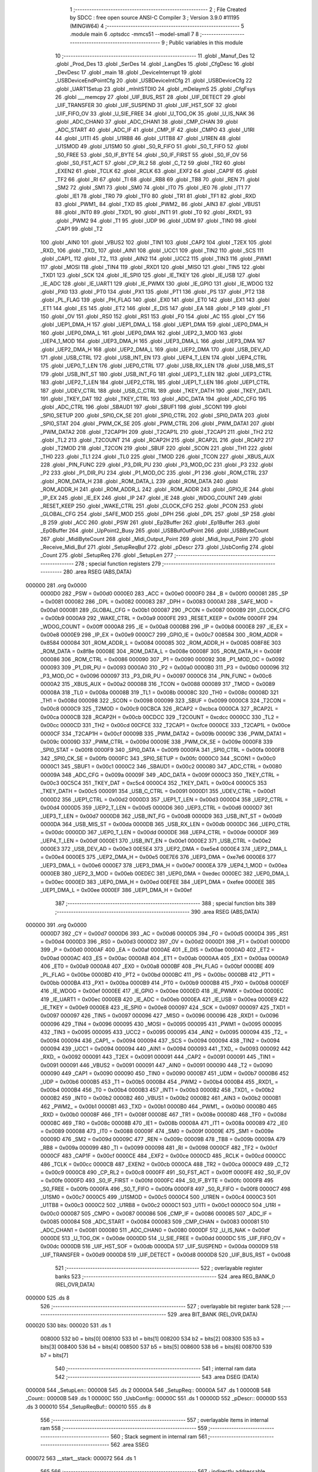                                       1 ;--------------------------------------------------------
                                      2 ; File Created by SDCC : free open source ANSI-C Compiler
                                      3 ; Version 3.9.0 #11195 (MINGW64)
                                      4 ;--------------------------------------------------------
                                      5 	.module main
                                      6 	.optsdcc -mmcs51 --model-small
                                      7 	
                                      8 ;--------------------------------------------------------
                                      9 ; Public variables in this module
                                     10 ;--------------------------------------------------------
                                     11 	.globl _Manuf_Des
                                     12 	.globl _Prod_Des
                                     13 	.globl _SerDes
                                     14 	.globl _LangDes
                                     15 	.globl _CfgDesc
                                     16 	.globl _DevDesc
                                     17 	.globl _main
                                     18 	.globl _DeviceInterrupt
                                     19 	.globl _USBDeviceEndPointCfg
                                     20 	.globl _USBDeviceIntCfg
                                     21 	.globl _USBDeviceCfg
                                     22 	.globl _UART1Setup
                                     23 	.globl _mInitSTDIO
                                     24 	.globl _mDelaymS
                                     25 	.globl _CfgFsys
                                     26 	.globl ___memcpy
                                     27 	.globl _UIF_BUS_RST
                                     28 	.globl _UIF_DETECT
                                     29 	.globl _UIF_TRANSFER
                                     30 	.globl _UIF_SUSPEND
                                     31 	.globl _UIF_HST_SOF
                                     32 	.globl _UIF_FIFO_OV
                                     33 	.globl _U_SIE_FREE
                                     34 	.globl _U_TOG_OK
                                     35 	.globl _U_IS_NAK
                                     36 	.globl _ADC_CHAN0
                                     37 	.globl _ADC_CHAN1
                                     38 	.globl _CMP_CHAN
                                     39 	.globl _ADC_START
                                     40 	.globl _ADC_IF
                                     41 	.globl _CMP_IF
                                     42 	.globl _CMPO
                                     43 	.globl _U1RI
                                     44 	.globl _U1TI
                                     45 	.globl _U1RB8
                                     46 	.globl _U1TB8
                                     47 	.globl _U1REN
                                     48 	.globl _U1SMOD
                                     49 	.globl _U1SM0
                                     50 	.globl _S0_R_FIFO
                                     51 	.globl _S0_T_FIFO
                                     52 	.globl _S0_FREE
                                     53 	.globl _S0_IF_BYTE
                                     54 	.globl _S0_IF_FIRST
                                     55 	.globl _S0_IF_OV
                                     56 	.globl _S0_FST_ACT
                                     57 	.globl _CP_RL2
                                     58 	.globl _C_T2
                                     59 	.globl _TR2
                                     60 	.globl _EXEN2
                                     61 	.globl _TCLK
                                     62 	.globl _RCLK
                                     63 	.globl _EXF2
                                     64 	.globl _CAP1F
                                     65 	.globl _TF2
                                     66 	.globl _RI
                                     67 	.globl _TI
                                     68 	.globl _RB8
                                     69 	.globl _TB8
                                     70 	.globl _REN
                                     71 	.globl _SM2
                                     72 	.globl _SM1
                                     73 	.globl _SM0
                                     74 	.globl _IT0
                                     75 	.globl _IE0
                                     76 	.globl _IT1
                                     77 	.globl _IE1
                                     78 	.globl _TR0
                                     79 	.globl _TF0
                                     80 	.globl _TR1
                                     81 	.globl _TF1
                                     82 	.globl _RXD
                                     83 	.globl _PWM1_
                                     84 	.globl _TXD
                                     85 	.globl _PWM2_
                                     86 	.globl _AIN3
                                     87 	.globl _VBUS1
                                     88 	.globl _INT0
                                     89 	.globl _TXD1_
                                     90 	.globl _INT1
                                     91 	.globl _T0
                                     92 	.globl _RXD1_
                                     93 	.globl _PWM2
                                     94 	.globl _T1
                                     95 	.globl _UDP
                                     96 	.globl _UDM
                                     97 	.globl _TIN0
                                     98 	.globl _CAP1
                                     99 	.globl _T2
                                    100 	.globl _AIN0
                                    101 	.globl _VBUS2
                                    102 	.globl _TIN1
                                    103 	.globl _CAP2
                                    104 	.globl _T2EX
                                    105 	.globl _RXD_
                                    106 	.globl _TXD_
                                    107 	.globl _AIN1
                                    108 	.globl _UCC1
                                    109 	.globl _TIN2
                                    110 	.globl _SCS
                                    111 	.globl _CAP1_
                                    112 	.globl _T2_
                                    113 	.globl _AIN2
                                    114 	.globl _UCC2
                                    115 	.globl _TIN3
                                    116 	.globl _PWM1
                                    117 	.globl _MOSI
                                    118 	.globl _TIN4
                                    119 	.globl _RXD1
                                    120 	.globl _MISO
                                    121 	.globl _TIN5
                                    122 	.globl _TXD1
                                    123 	.globl _SCK
                                    124 	.globl _IE_SPI0
                                    125 	.globl _IE_TKEY
                                    126 	.globl _IE_USB
                                    127 	.globl _IE_ADC
                                    128 	.globl _IE_UART1
                                    129 	.globl _IE_PWMX
                                    130 	.globl _IE_GPIO
                                    131 	.globl _IE_WDOG
                                    132 	.globl _PX0
                                    133 	.globl _PT0
                                    134 	.globl _PX1
                                    135 	.globl _PT1
                                    136 	.globl _PS
                                    137 	.globl _PT2
                                    138 	.globl _PL_FLAG
                                    139 	.globl _PH_FLAG
                                    140 	.globl _EX0
                                    141 	.globl _ET0
                                    142 	.globl _EX1
                                    143 	.globl _ET1
                                    144 	.globl _ES
                                    145 	.globl _ET2
                                    146 	.globl _E_DIS
                                    147 	.globl _EA
                                    148 	.globl _P
                                    149 	.globl _F1
                                    150 	.globl _OV
                                    151 	.globl _RS0
                                    152 	.globl _RS1
                                    153 	.globl _F0
                                    154 	.globl _AC
                                    155 	.globl _CY
                                    156 	.globl _UEP1_DMA_H
                                    157 	.globl _UEP1_DMA_L
                                    158 	.globl _UEP1_DMA
                                    159 	.globl _UEP0_DMA_H
                                    160 	.globl _UEP0_DMA_L
                                    161 	.globl _UEP0_DMA
                                    162 	.globl _UEP2_3_MOD
                                    163 	.globl _UEP4_1_MOD
                                    164 	.globl _UEP3_DMA_H
                                    165 	.globl _UEP3_DMA_L
                                    166 	.globl _UEP3_DMA
                                    167 	.globl _UEP2_DMA_H
                                    168 	.globl _UEP2_DMA_L
                                    169 	.globl _UEP2_DMA
                                    170 	.globl _USB_DEV_AD
                                    171 	.globl _USB_CTRL
                                    172 	.globl _USB_INT_EN
                                    173 	.globl _UEP4_T_LEN
                                    174 	.globl _UEP4_CTRL
                                    175 	.globl _UEP0_T_LEN
                                    176 	.globl _UEP0_CTRL
                                    177 	.globl _USB_RX_LEN
                                    178 	.globl _USB_MIS_ST
                                    179 	.globl _USB_INT_ST
                                    180 	.globl _USB_INT_FG
                                    181 	.globl _UEP3_T_LEN
                                    182 	.globl _UEP3_CTRL
                                    183 	.globl _UEP2_T_LEN
                                    184 	.globl _UEP2_CTRL
                                    185 	.globl _UEP1_T_LEN
                                    186 	.globl _UEP1_CTRL
                                    187 	.globl _UDEV_CTRL
                                    188 	.globl _USB_C_CTRL
                                    189 	.globl _TKEY_DATH
                                    190 	.globl _TKEY_DATL
                                    191 	.globl _TKEY_DAT
                                    192 	.globl _TKEY_CTRL
                                    193 	.globl _ADC_DATA
                                    194 	.globl _ADC_CFG
                                    195 	.globl _ADC_CTRL
                                    196 	.globl _SBAUD1
                                    197 	.globl _SBUF1
                                    198 	.globl _SCON1
                                    199 	.globl _SPI0_SETUP
                                    200 	.globl _SPI0_CK_SE
                                    201 	.globl _SPI0_CTRL
                                    202 	.globl _SPI0_DATA
                                    203 	.globl _SPI0_STAT
                                    204 	.globl _PWM_CK_SE
                                    205 	.globl _PWM_CTRL
                                    206 	.globl _PWM_DATA1
                                    207 	.globl _PWM_DATA2
                                    208 	.globl _T2CAP1H
                                    209 	.globl _T2CAP1L
                                    210 	.globl _T2CAP1
                                    211 	.globl _TH2
                                    212 	.globl _TL2
                                    213 	.globl _T2COUNT
                                    214 	.globl _RCAP2H
                                    215 	.globl _RCAP2L
                                    216 	.globl _RCAP2
                                    217 	.globl _T2MOD
                                    218 	.globl _T2CON
                                    219 	.globl _SBUF
                                    220 	.globl _SCON
                                    221 	.globl _TH1
                                    222 	.globl _TH0
                                    223 	.globl _TL1
                                    224 	.globl _TL0
                                    225 	.globl _TMOD
                                    226 	.globl _TCON
                                    227 	.globl _XBUS_AUX
                                    228 	.globl _PIN_FUNC
                                    229 	.globl _P3_DIR_PU
                                    230 	.globl _P3_MOD_OC
                                    231 	.globl _P3
                                    232 	.globl _P2
                                    233 	.globl _P1_DIR_PU
                                    234 	.globl _P1_MOD_OC
                                    235 	.globl _P1
                                    236 	.globl _ROM_CTRL
                                    237 	.globl _ROM_DATA_H
                                    238 	.globl _ROM_DATA_L
                                    239 	.globl _ROM_DATA
                                    240 	.globl _ROM_ADDR_H
                                    241 	.globl _ROM_ADDR_L
                                    242 	.globl _ROM_ADDR
                                    243 	.globl _GPIO_IE
                                    244 	.globl _IP_EX
                                    245 	.globl _IE_EX
                                    246 	.globl _IP
                                    247 	.globl _IE
                                    248 	.globl _WDOG_COUNT
                                    249 	.globl _RESET_KEEP
                                    250 	.globl _WAKE_CTRL
                                    251 	.globl _CLOCK_CFG
                                    252 	.globl _PCON
                                    253 	.globl _GLOBAL_CFG
                                    254 	.globl _SAFE_MOD
                                    255 	.globl _DPH
                                    256 	.globl _DPL
                                    257 	.globl _SP
                                    258 	.globl _B
                                    259 	.globl _ACC
                                    260 	.globl _PSW
                                    261 	.globl _Ep2Buffer
                                    262 	.globl _Ep1Buffer
                                    263 	.globl _Ep0Buffer
                                    264 	.globl _UpPoint2_Busy
                                    265 	.globl _USBBufOutPoint
                                    266 	.globl _USBByteCount
                                    267 	.globl _MidiByteCount
                                    268 	.globl _Midi_Output_Point
                                    269 	.globl _Midi_Input_Point
                                    270 	.globl _Receive_Midi_Buf
                                    271 	.globl _SetupReqBuf
                                    272 	.globl _pDescr
                                    273 	.globl _UsbConfig
                                    274 	.globl _Count
                                    275 	.globl _SetupReq
                                    276 	.globl _SetupLen
                                    277 ;--------------------------------------------------------
                                    278 ; special function registers
                                    279 ;--------------------------------------------------------
                                    280 	.area RSEG    (ABS,DATA)
      000000                        281 	.org 0x0000
                           0000D0   282 _PSW	=	0x00d0
                           0000E0   283 _ACC	=	0x00e0
                           0000F0   284 _B	=	0x00f0
                           000081   285 _SP	=	0x0081
                           000082   286 _DPL	=	0x0082
                           000083   287 _DPH	=	0x0083
                           0000A1   288 _SAFE_MOD	=	0x00a1
                           0000B1   289 _GLOBAL_CFG	=	0x00b1
                           000087   290 _PCON	=	0x0087
                           0000B9   291 _CLOCK_CFG	=	0x00b9
                           0000A9   292 _WAKE_CTRL	=	0x00a9
                           0000FE   293 _RESET_KEEP	=	0x00fe
                           0000FF   294 _WDOG_COUNT	=	0x00ff
                           0000A8   295 _IE	=	0x00a8
                           0000B8   296 _IP	=	0x00b8
                           0000E8   297 _IE_EX	=	0x00e8
                           0000E9   298 _IP_EX	=	0x00e9
                           0000C7   299 _GPIO_IE	=	0x00c7
                           008584   300 _ROM_ADDR	=	0x8584
                           000084   301 _ROM_ADDR_L	=	0x0084
                           000085   302 _ROM_ADDR_H	=	0x0085
                           008F8E   303 _ROM_DATA	=	0x8f8e
                           00008E   304 _ROM_DATA_L	=	0x008e
                           00008F   305 _ROM_DATA_H	=	0x008f
                           000086   306 _ROM_CTRL	=	0x0086
                           000090   307 _P1	=	0x0090
                           000092   308 _P1_MOD_OC	=	0x0092
                           000093   309 _P1_DIR_PU	=	0x0093
                           0000A0   310 _P2	=	0x00a0
                           0000B0   311 _P3	=	0x00b0
                           000096   312 _P3_MOD_OC	=	0x0096
                           000097   313 _P3_DIR_PU	=	0x0097
                           0000C6   314 _PIN_FUNC	=	0x00c6
                           0000A2   315 _XBUS_AUX	=	0x00a2
                           000088   316 _TCON	=	0x0088
                           000089   317 _TMOD	=	0x0089
                           00008A   318 _TL0	=	0x008a
                           00008B   319 _TL1	=	0x008b
                           00008C   320 _TH0	=	0x008c
                           00008D   321 _TH1	=	0x008d
                           000098   322 _SCON	=	0x0098
                           000099   323 _SBUF	=	0x0099
                           0000C8   324 _T2CON	=	0x00c8
                           0000C9   325 _T2MOD	=	0x00c9
                           00CBCA   326 _RCAP2	=	0xcbca
                           0000CA   327 _RCAP2L	=	0x00ca
                           0000CB   328 _RCAP2H	=	0x00cb
                           00CDCC   329 _T2COUNT	=	0xcdcc
                           0000CC   330 _TL2	=	0x00cc
                           0000CD   331 _TH2	=	0x00cd
                           00CFCE   332 _T2CAP1	=	0xcfce
                           0000CE   333 _T2CAP1L	=	0x00ce
                           0000CF   334 _T2CAP1H	=	0x00cf
                           00009B   335 _PWM_DATA2	=	0x009b
                           00009C   336 _PWM_DATA1	=	0x009c
                           00009D   337 _PWM_CTRL	=	0x009d
                           00009E   338 _PWM_CK_SE	=	0x009e
                           0000F8   339 _SPI0_STAT	=	0x00f8
                           0000F9   340 _SPI0_DATA	=	0x00f9
                           0000FA   341 _SPI0_CTRL	=	0x00fa
                           0000FB   342 _SPI0_CK_SE	=	0x00fb
                           0000FC   343 _SPI0_SETUP	=	0x00fc
                           0000C0   344 _SCON1	=	0x00c0
                           0000C1   345 _SBUF1	=	0x00c1
                           0000C2   346 _SBAUD1	=	0x00c2
                           000080   347 _ADC_CTRL	=	0x0080
                           00009A   348 _ADC_CFG	=	0x009a
                           00009F   349 _ADC_DATA	=	0x009f
                           0000C3   350 _TKEY_CTRL	=	0x00c3
                           00C5C4   351 _TKEY_DAT	=	0xc5c4
                           0000C4   352 _TKEY_DATL	=	0x00c4
                           0000C5   353 _TKEY_DATH	=	0x00c5
                           000091   354 _USB_C_CTRL	=	0x0091
                           0000D1   355 _UDEV_CTRL	=	0x00d1
                           0000D2   356 _UEP1_CTRL	=	0x00d2
                           0000D3   357 _UEP1_T_LEN	=	0x00d3
                           0000D4   358 _UEP2_CTRL	=	0x00d4
                           0000D5   359 _UEP2_T_LEN	=	0x00d5
                           0000D6   360 _UEP3_CTRL	=	0x00d6
                           0000D7   361 _UEP3_T_LEN	=	0x00d7
                           0000D8   362 _USB_INT_FG	=	0x00d8
                           0000D9   363 _USB_INT_ST	=	0x00d9
                           0000DA   364 _USB_MIS_ST	=	0x00da
                           0000DB   365 _USB_RX_LEN	=	0x00db
                           0000DC   366 _UEP0_CTRL	=	0x00dc
                           0000DD   367 _UEP0_T_LEN	=	0x00dd
                           0000DE   368 _UEP4_CTRL	=	0x00de
                           0000DF   369 _UEP4_T_LEN	=	0x00df
                           0000E1   370 _USB_INT_EN	=	0x00e1
                           0000E2   371 _USB_CTRL	=	0x00e2
                           0000E3   372 _USB_DEV_AD	=	0x00e3
                           00E5E4   373 _UEP2_DMA	=	0xe5e4
                           0000E4   374 _UEP2_DMA_L	=	0x00e4
                           0000E5   375 _UEP2_DMA_H	=	0x00e5
                           00E7E6   376 _UEP3_DMA	=	0xe7e6
                           0000E6   377 _UEP3_DMA_L	=	0x00e6
                           0000E7   378 _UEP3_DMA_H	=	0x00e7
                           0000EA   379 _UEP4_1_MOD	=	0x00ea
                           0000EB   380 _UEP2_3_MOD	=	0x00eb
                           00EDEC   381 _UEP0_DMA	=	0xedec
                           0000EC   382 _UEP0_DMA_L	=	0x00ec
                           0000ED   383 _UEP0_DMA_H	=	0x00ed
                           00EFEE   384 _UEP1_DMA	=	0xefee
                           0000EE   385 _UEP1_DMA_L	=	0x00ee
                           0000EF   386 _UEP1_DMA_H	=	0x00ef
                                    387 ;--------------------------------------------------------
                                    388 ; special function bits
                                    389 ;--------------------------------------------------------
                                    390 	.area RSEG    (ABS,DATA)
      000000                        391 	.org 0x0000
                           0000D7   392 _CY	=	0x00d7
                           0000D6   393 _AC	=	0x00d6
                           0000D5   394 _F0	=	0x00d5
                           0000D4   395 _RS1	=	0x00d4
                           0000D3   396 _RS0	=	0x00d3
                           0000D2   397 _OV	=	0x00d2
                           0000D1   398 _F1	=	0x00d1
                           0000D0   399 _P	=	0x00d0
                           0000AF   400 _EA	=	0x00af
                           0000AE   401 _E_DIS	=	0x00ae
                           0000AD   402 _ET2	=	0x00ad
                           0000AC   403 _ES	=	0x00ac
                           0000AB   404 _ET1	=	0x00ab
                           0000AA   405 _EX1	=	0x00aa
                           0000A9   406 _ET0	=	0x00a9
                           0000A8   407 _EX0	=	0x00a8
                           0000BF   408 _PH_FLAG	=	0x00bf
                           0000BE   409 _PL_FLAG	=	0x00be
                           0000BD   410 _PT2	=	0x00bd
                           0000BC   411 _PS	=	0x00bc
                           0000BB   412 _PT1	=	0x00bb
                           0000BA   413 _PX1	=	0x00ba
                           0000B9   414 _PT0	=	0x00b9
                           0000B8   415 _PX0	=	0x00b8
                           0000EF   416 _IE_WDOG	=	0x00ef
                           0000EE   417 _IE_GPIO	=	0x00ee
                           0000ED   418 _IE_PWMX	=	0x00ed
                           0000EC   419 _IE_UART1	=	0x00ec
                           0000EB   420 _IE_ADC	=	0x00eb
                           0000EA   421 _IE_USB	=	0x00ea
                           0000E9   422 _IE_TKEY	=	0x00e9
                           0000E8   423 _IE_SPI0	=	0x00e8
                           000097   424 _SCK	=	0x0097
                           000097   425 _TXD1	=	0x0097
                           000097   426 _TIN5	=	0x0097
                           000096   427 _MISO	=	0x0096
                           000096   428 _RXD1	=	0x0096
                           000096   429 _TIN4	=	0x0096
                           000095   430 _MOSI	=	0x0095
                           000095   431 _PWM1	=	0x0095
                           000095   432 _TIN3	=	0x0095
                           000095   433 _UCC2	=	0x0095
                           000095   434 _AIN2	=	0x0095
                           000094   435 _T2_	=	0x0094
                           000094   436 _CAP1_	=	0x0094
                           000094   437 _SCS	=	0x0094
                           000094   438 _TIN2	=	0x0094
                           000094   439 _UCC1	=	0x0094
                           000094   440 _AIN1	=	0x0094
                           000093   441 _TXD_	=	0x0093
                           000092   442 _RXD_	=	0x0092
                           000091   443 _T2EX	=	0x0091
                           000091   444 _CAP2	=	0x0091
                           000091   445 _TIN1	=	0x0091
                           000091   446 _VBUS2	=	0x0091
                           000091   447 _AIN0	=	0x0091
                           000090   448 _T2	=	0x0090
                           000090   449 _CAP1	=	0x0090
                           000090   450 _TIN0	=	0x0090
                           0000B7   451 _UDM	=	0x00b7
                           0000B6   452 _UDP	=	0x00b6
                           0000B5   453 _T1	=	0x00b5
                           0000B4   454 _PWM2	=	0x00b4
                           0000B4   455 _RXD1_	=	0x00b4
                           0000B4   456 _T0	=	0x00b4
                           0000B3   457 _INT1	=	0x00b3
                           0000B2   458 _TXD1_	=	0x00b2
                           0000B2   459 _INT0	=	0x00b2
                           0000B2   460 _VBUS1	=	0x00b2
                           0000B2   461 _AIN3	=	0x00b2
                           0000B1   462 _PWM2_	=	0x00b1
                           0000B1   463 _TXD	=	0x00b1
                           0000B0   464 _PWM1_	=	0x00b0
                           0000B0   465 _RXD	=	0x00b0
                           00008F   466 _TF1	=	0x008f
                           00008E   467 _TR1	=	0x008e
                           00008D   468 _TF0	=	0x008d
                           00008C   469 _TR0	=	0x008c
                           00008B   470 _IE1	=	0x008b
                           00008A   471 _IT1	=	0x008a
                           000089   472 _IE0	=	0x0089
                           000088   473 _IT0	=	0x0088
                           00009F   474 _SM0	=	0x009f
                           00009E   475 _SM1	=	0x009e
                           00009D   476 _SM2	=	0x009d
                           00009C   477 _REN	=	0x009c
                           00009B   478 _TB8	=	0x009b
                           00009A   479 _RB8	=	0x009a
                           000099   480 _TI	=	0x0099
                           000098   481 _RI	=	0x0098
                           0000CF   482 _TF2	=	0x00cf
                           0000CF   483 _CAP1F	=	0x00cf
                           0000CE   484 _EXF2	=	0x00ce
                           0000CD   485 _RCLK	=	0x00cd
                           0000CC   486 _TCLK	=	0x00cc
                           0000CB   487 _EXEN2	=	0x00cb
                           0000CA   488 _TR2	=	0x00ca
                           0000C9   489 _C_T2	=	0x00c9
                           0000C8   490 _CP_RL2	=	0x00c8
                           0000FF   491 _S0_FST_ACT	=	0x00ff
                           0000FE   492 _S0_IF_OV	=	0x00fe
                           0000FD   493 _S0_IF_FIRST	=	0x00fd
                           0000FC   494 _S0_IF_BYTE	=	0x00fc
                           0000FB   495 _S0_FREE	=	0x00fb
                           0000FA   496 _S0_T_FIFO	=	0x00fa
                           0000F8   497 _S0_R_FIFO	=	0x00f8
                           0000C7   498 _U1SM0	=	0x00c7
                           0000C5   499 _U1SMOD	=	0x00c5
                           0000C4   500 _U1REN	=	0x00c4
                           0000C3   501 _U1TB8	=	0x00c3
                           0000C2   502 _U1RB8	=	0x00c2
                           0000C1   503 _U1TI	=	0x00c1
                           0000C0   504 _U1RI	=	0x00c0
                           000087   505 _CMPO	=	0x0087
                           000086   506 _CMP_IF	=	0x0086
                           000085   507 _ADC_IF	=	0x0085
                           000084   508 _ADC_START	=	0x0084
                           000083   509 _CMP_CHAN	=	0x0083
                           000081   510 _ADC_CHAN1	=	0x0081
                           000080   511 _ADC_CHAN0	=	0x0080
                           0000DF   512 _U_IS_NAK	=	0x00df
                           0000DE   513 _U_TOG_OK	=	0x00de
                           0000DD   514 _U_SIE_FREE	=	0x00dd
                           0000DC   515 _UIF_FIFO_OV	=	0x00dc
                           0000DB   516 _UIF_HST_SOF	=	0x00db
                           0000DA   517 _UIF_SUSPEND	=	0x00da
                           0000D9   518 _UIF_TRANSFER	=	0x00d9
                           0000D8   519 _UIF_DETECT	=	0x00d8
                           0000D8   520 _UIF_BUS_RST	=	0x00d8
                                    521 ;--------------------------------------------------------
                                    522 ; overlayable register banks
                                    523 ;--------------------------------------------------------
                                    524 	.area REG_BANK_0	(REL,OVR,DATA)
      000000                        525 	.ds 8
                                    526 ;--------------------------------------------------------
                                    527 ; overlayable bit register bank
                                    528 ;--------------------------------------------------------
                                    529 	.area BIT_BANK	(REL,OVR,DATA)
      000020                        530 bits:
      000020                        531 	.ds 1
                           008000   532 	b0 = bits[0]
                           008100   533 	b1 = bits[1]
                           008200   534 	b2 = bits[2]
                           008300   535 	b3 = bits[3]
                           008400   536 	b4 = bits[4]
                           008500   537 	b5 = bits[5]
                           008600   538 	b6 = bits[6]
                           008700   539 	b7 = bits[7]
                                    540 ;--------------------------------------------------------
                                    541 ; internal ram data
                                    542 ;--------------------------------------------------------
                                    543 	.area DSEG    (DATA)
      000008                        544 _SetupLen::
      000008                        545 	.ds 2
      00000A                        546 _SetupReq::
      00000A                        547 	.ds 1
      00000B                        548 _Count::
      00000B                        549 	.ds 1
      00000C                        550 _UsbConfig::
      00000C                        551 	.ds 1
      00000D                        552 _pDescr::
      00000D                        553 	.ds 3
      000010                        554 _SetupReqBuf::
      000010                        555 	.ds 8
                                    556 ;--------------------------------------------------------
                                    557 ; overlayable items in internal ram 
                                    558 ;--------------------------------------------------------
                                    559 ;--------------------------------------------------------
                                    560 ; Stack segment in internal ram 
                                    561 ;--------------------------------------------------------
                                    562 	.area	SSEG
      000072                        563 __start__stack:
      000072                        564 	.ds	1
                                    565 
                                    566 ;--------------------------------------------------------
                                    567 ; indirectly addressable internal ram data
                                    568 ;--------------------------------------------------------
                                    569 	.area ISEG    (DATA)
      00002C                        570 _Receive_Midi_Buf::
      00002C                        571 	.ds 64
      00006C                        572 _Midi_Input_Point::
      00006C                        573 	.ds 1
      00006D                        574 _Midi_Output_Point::
      00006D                        575 	.ds 1
      00006E                        576 _MidiByteCount::
      00006E                        577 	.ds 1
      00006F                        578 _USBByteCount::
      00006F                        579 	.ds 1
      000070                        580 _USBBufOutPoint::
      000070                        581 	.ds 1
      000071                        582 _UpPoint2_Busy::
      000071                        583 	.ds 1
                                    584 ;--------------------------------------------------------
                                    585 ; absolute internal ram data
                                    586 ;--------------------------------------------------------
                                    587 	.area IABS    (ABS,DATA)
                                    588 	.area IABS    (ABS,DATA)
                                    589 ;--------------------------------------------------------
                                    590 ; bit data
                                    591 ;--------------------------------------------------------
                                    592 	.area BSEG    (BIT)
                                    593 ;--------------------------------------------------------
                                    594 ; paged external ram data
                                    595 ;--------------------------------------------------------
                                    596 	.area PSEG    (PAG,XDATA)
                                    597 ;--------------------------------------------------------
                                    598 ; external ram data
                                    599 ;--------------------------------------------------------
                                    600 	.area XSEG    (XDATA)
                           000000   601 _Ep0Buffer	=	0x0000
                           000040   602 _Ep1Buffer	=	0x0040
                           000080   603 _Ep2Buffer	=	0x0080
                                    604 ;--------------------------------------------------------
                                    605 ; absolute external ram data
                                    606 ;--------------------------------------------------------
                                    607 	.area XABS    (ABS,XDATA)
                                    608 ;--------------------------------------------------------
                                    609 ; external initialized ram data
                                    610 ;--------------------------------------------------------
                                    611 	.area XISEG   (XDATA)
                                    612 	.area HOME    (CODE)
                                    613 	.area GSINIT0 (CODE)
                                    614 	.area GSINIT1 (CODE)
                                    615 	.area GSINIT2 (CODE)
                                    616 	.area GSINIT3 (CODE)
                                    617 	.area GSINIT4 (CODE)
                                    618 	.area GSINIT5 (CODE)
                                    619 	.area GSINIT  (CODE)
                                    620 	.area GSFINAL (CODE)
                                    621 	.area CSEG    (CODE)
                                    622 ;--------------------------------------------------------
                                    623 ; interrupt vector 
                                    624 ;--------------------------------------------------------
                                    625 	.area HOME    (CODE)
      000000                        626 __interrupt_vect:
      000000 02 00 49         [24]  627 	ljmp	__sdcc_gsinit_startup
      000003 32               [24]  628 	reti
      000004                        629 	.ds	7
      00000B 32               [24]  630 	reti
      00000C                        631 	.ds	7
      000013 32               [24]  632 	reti
      000014                        633 	.ds	7
      00001B 32               [24]  634 	reti
      00001C                        635 	.ds	7
      000023 32               [24]  636 	reti
      000024                        637 	.ds	7
      00002B 32               [24]  638 	reti
      00002C                        639 	.ds	7
      000033 32               [24]  640 	reti
      000034                        641 	.ds	7
      00003B 32               [24]  642 	reti
      00003C                        643 	.ds	7
      000043 02 01 09         [24]  644 	ljmp	_DeviceInterrupt
                                    645 ;--------------------------------------------------------
                                    646 ; global & static initialisations
                                    647 ;--------------------------------------------------------
                                    648 	.area HOME    (CODE)
                                    649 	.area GSINIT  (CODE)
                                    650 	.area GSFINAL (CODE)
                                    651 	.area GSINIT  (CODE)
                                    652 	.globl __sdcc_gsinit_startup
                                    653 	.globl __sdcc_program_startup
                                    654 	.globl __start__stack
                                    655 	.globl __mcs51_genXINIT
                                    656 	.globl __mcs51_genXRAMCLEAR
                                    657 	.globl __mcs51_genRAMCLEAR
                                    658 ;	main.c:83: volatile __idata uint8_t Midi_Input_Point = 0;   //循环缓冲区写入指针，总线复位需要初始化为0
      0000A2 78 6C            [12]  659 	mov	r0,#_Midi_Input_Point
      0000A4 76 00            [12]  660 	mov	@r0,#0x00
                                    661 ;	main.c:84: volatile __idata uint8_t Midi_Output_Point = 0;  //循环缓冲区取出指针，总线复位需要初始化为0
      0000A6 78 6D            [12]  662 	mov	r0,#_Midi_Output_Point
      0000A8 76 00            [12]  663 	mov	@r0,#0x00
                                    664 ;	main.c:85: volatile __idata uint8_t MidiByteCount = 0;	  //当前缓冲区剩余待取字节数
      0000AA 78 6E            [12]  665 	mov	r0,#_MidiByteCount
      0000AC 76 00            [12]  666 	mov	@r0,#0x00
                                    667 ;	main.c:88: volatile __idata uint8_t USBByteCount = 0;	  //代表USB端点接收到的数据
      0000AE 78 6F            [12]  668 	mov	r0,#_USBByteCount
      0000B0 76 00            [12]  669 	mov	@r0,#0x00
                                    670 ;	main.c:89: volatile __idata uint8_t USBBufOutPoint = 0;	//取数据指针
      0000B2 78 70            [12]  671 	mov	r0,#_USBBufOutPoint
      0000B4 76 00            [12]  672 	mov	@r0,#0x00
                                    673 ;	main.c:91: volatile __idata uint8_t UpPoint2_Busy  = 0;   //上传端点是否忙标志
      0000B6 78 71            [12]  674 	mov	r0,#_UpPoint2_Busy
      0000B8 76 00            [12]  675 	mov	@r0,#0x00
                                    676 	.area GSFINAL (CODE)
      0000BA 02 00 46         [24]  677 	ljmp	__sdcc_program_startup
                                    678 ;--------------------------------------------------------
                                    679 ; Home
                                    680 ;--------------------------------------------------------
                                    681 	.area HOME    (CODE)
                                    682 	.area HOME    (CODE)
      000046                        683 __sdcc_program_startup:
      000046 02 06 14         [24]  684 	ljmp	_main
                                    685 ;	return from main will return to caller
                                    686 ;--------------------------------------------------------
                                    687 ; code
                                    688 ;--------------------------------------------------------
                                    689 	.area CSEG    (CODE)
                                    690 ;------------------------------------------------------------
                                    691 ;Allocation info for local variables in function 'USBDeviceCfg'
                                    692 ;------------------------------------------------------------
                                    693 ;	main.c:101: void USBDeviceCfg()
                                    694 ;	-----------------------------------------
                                    695 ;	 function USBDeviceCfg
                                    696 ;	-----------------------------------------
      0000BD                        697 _USBDeviceCfg:
                           000007   698 	ar7 = 0x07
                           000006   699 	ar6 = 0x06
                           000005   700 	ar5 = 0x05
                           000004   701 	ar4 = 0x04
                           000003   702 	ar3 = 0x03
                           000002   703 	ar2 = 0x02
                           000001   704 	ar1 = 0x01
                           000000   705 	ar0 = 0x00
                                    706 ;	main.c:103: USB_CTRL = 0x00;														   //清空USB控制寄存器
      0000BD 75 E2 00         [24]  707 	mov	_USB_CTRL,#0x00
                                    708 ;	main.c:104: USB_CTRL &= ~bUC_HOST_MODE;												//该位为选择设备模式
      0000C0 53 E2 7F         [24]  709 	anl	_USB_CTRL,#0x7f
                                    710 ;	main.c:105: USB_CTRL |=  bUC_DEV_PU_EN | bUC_INT_BUSY | bUC_DMA_EN;					//USB设备和内部上拉使能,在中断期间中断标志未清除前自动返回NAK
      0000C3 43 E2 29         [24]  711 	orl	_USB_CTRL,#0x29
                                    712 ;	main.c:106: USB_DEV_AD = 0x00;														 //设备地址初始化
      0000C6 75 E3 00         [24]  713 	mov	_USB_DEV_AD,#0x00
                                    714 ;	main.c:109: USB_CTRL &= ~bUC_LOW_SPEED;
      0000C9 53 E2 BF         [24]  715 	anl	_USB_CTRL,#0xbf
                                    716 ;	main.c:110: UDEV_CTRL &= ~bUD_LOW_SPEED;											 //选择全速12M模式，默认方式
      0000CC 53 D1 FB         [24]  717 	anl	_UDEV_CTRL,#0xfb
                                    718 ;	main.c:111: UDEV_CTRL = bUD_PD_DIS;  // 禁止DP/DM下拉电阻
      0000CF 75 D1 80         [24]  719 	mov	_UDEV_CTRL,#0x80
                                    720 ;	main.c:112: UDEV_CTRL |= bUD_PORT_EN;												  //使能物理端口
      0000D2 43 D1 01         [24]  721 	orl	_UDEV_CTRL,#0x01
                                    722 ;	main.c:113: }
      0000D5 22               [24]  723 	ret
                                    724 ;------------------------------------------------------------
                                    725 ;Allocation info for local variables in function 'USBDeviceIntCfg'
                                    726 ;------------------------------------------------------------
                                    727 ;	main.c:121: void USBDeviceIntCfg()
                                    728 ;	-----------------------------------------
                                    729 ;	 function USBDeviceIntCfg
                                    730 ;	-----------------------------------------
      0000D6                        731 _USBDeviceIntCfg:
                                    732 ;	main.c:123: USB_INT_EN |= bUIE_SUSPEND;											   //使能设备挂起中断
      0000D6 43 E1 04         [24]  733 	orl	_USB_INT_EN,#0x04
                                    734 ;	main.c:124: USB_INT_EN |= bUIE_TRANSFER;											  //使能USB传输完成中断
      0000D9 43 E1 02         [24]  735 	orl	_USB_INT_EN,#0x02
                                    736 ;	main.c:125: USB_INT_EN |= bUIE_BUS_RST;											   //使能设备模式USB总线复位中断
      0000DC 43 E1 01         [24]  737 	orl	_USB_INT_EN,#0x01
                                    738 ;	main.c:126: USB_INT_FG |= 0x1F;													   //清中断标志
      0000DF 43 D8 1F         [24]  739 	orl	_USB_INT_FG,#0x1f
                                    740 ;	main.c:127: IE_USB = 1;															   //使能USB中断
                                    741 ;	assignBit
      0000E2 D2 EA            [12]  742 	setb	_IE_USB
                                    743 ;	main.c:128: EA = 1;																   //允许单片机中断
                                    744 ;	assignBit
      0000E4 D2 AF            [12]  745 	setb	_EA
                                    746 ;	main.c:129: }
      0000E6 22               [24]  747 	ret
                                    748 ;------------------------------------------------------------
                                    749 ;Allocation info for local variables in function 'USBDeviceEndPointCfg'
                                    750 ;------------------------------------------------------------
                                    751 ;	main.c:137: void USBDeviceEndPointCfg()
                                    752 ;	-----------------------------------------
                                    753 ;	 function USBDeviceEndPointCfg
                                    754 ;	-----------------------------------------
      0000E7                        755 _USBDeviceEndPointCfg:
                                    756 ;	main.c:139: UEP1_DMA = (uint16_t) Ep1Buffer;													  //端点1 发送数据传输地址
      0000E7 75 EE 40         [24]  757 	mov	((_UEP1_DMA >> 0) & 0xFF),#_Ep1Buffer
      0000EA 75 EF 00         [24]  758 	mov	((_UEP1_DMA >> 8) & 0xFF),#(_Ep1Buffer >> 8)
                                    759 ;	main.c:140: UEP2_DMA = (uint16_t) Ep2Buffer;													  //端点2 IN数据传输地址
      0000ED 75 E4 80         [24]  760 	mov	((_UEP2_DMA >> 0) & 0xFF),#_Ep2Buffer
      0000F0 75 E5 00         [24]  761 	mov	((_UEP2_DMA >> 8) & 0xFF),#(_Ep2Buffer >> 8)
                                    762 ;	main.c:141: UEP2_3_MOD = 0xCC;														 //端点2/3 单缓冲收发使能
      0000F3 75 EB CC         [24]  763 	mov	_UEP2_3_MOD,#0xcc
                                    764 ;	main.c:142: UEP2_CTRL = bUEP_AUTO_TOG | UEP_T_RES_NAK | UEP_R_RES_ACK;		//端点2自动翻转同步标志位，IN事务返回NAK，OUT返回ACK
      0000F6 75 D4 12         [24]  765 	mov	_UEP2_CTRL,#0x12
                                    766 ;	main.c:144: UEP1_CTRL = bUEP_AUTO_TOG | UEP_T_RES_NAK;				//端点1自动翻转同步标志位，IN事务返回NAK
      0000F9 75 D2 12         [24]  767 	mov	_UEP1_CTRL,#0x12
                                    768 ;	main.c:145: UEP0_DMA = (uint16_t) Ep0Buffer;													  //端点0数据传输地址
      0000FC 75 EC 00         [24]  769 	mov	((_UEP0_DMA >> 0) & 0xFF),#_Ep0Buffer
      0000FF 75 ED 00         [24]  770 	mov	((_UEP0_DMA >> 8) & 0xFF),#(_Ep0Buffer >> 8)
                                    771 ;	main.c:146: UEP4_1_MOD = 0X40;														 //端点1上传缓冲区；端点0单64字节收发缓冲区
      000102 75 EA 40         [24]  772 	mov	_UEP4_1_MOD,#0x40
                                    773 ;	main.c:147: UEP0_CTRL = UEP_R_RES_ACK | UEP_T_RES_NAK;				//手动翻转，OUT事务返回ACK，IN事务返回NAK
      000105 75 DC 02         [24]  774 	mov	_UEP0_CTRL,#0x02
                                    775 ;	main.c:148: }
      000108 22               [24]  776 	ret
                                    777 ;------------------------------------------------------------
                                    778 ;Allocation info for local variables in function 'DeviceInterrupt'
                                    779 ;------------------------------------------------------------
                                    780 ;len                       Allocated to registers r4 r5 
                                    781 ;------------------------------------------------------------
                                    782 ;	main.c:172: void DeviceInterrupt(void) __interrupt (INT_NO_USB)					   //USB中断服务程序,使用寄存器组1
                                    783 ;	-----------------------------------------
                                    784 ;	 function DeviceInterrupt
                                    785 ;	-----------------------------------------
      000109                        786 _DeviceInterrupt:
      000109 C0 20            [24]  787 	push	bits
      00010B C0 E0            [24]  788 	push	acc
      00010D C0 F0            [24]  789 	push	b
      00010F C0 82            [24]  790 	push	dpl
      000111 C0 83            [24]  791 	push	dph
      000113 C0 07            [24]  792 	push	(0+7)
      000115 C0 06            [24]  793 	push	(0+6)
      000117 C0 05            [24]  794 	push	(0+5)
      000119 C0 04            [24]  795 	push	(0+4)
      00011B C0 03            [24]  796 	push	(0+3)
      00011D C0 02            [24]  797 	push	(0+2)
      00011F C0 01            [24]  798 	push	(0+1)
      000121 C0 00            [24]  799 	push	(0+0)
      000123 C0 D0            [24]  800 	push	psw
      000125 75 D0 00         [24]  801 	mov	psw,#0x00
                                    802 ;	main.c:175: if(UIF_TRANSFER)															//USB传输完成标志
      000128 20 D9 03         [24]  803 	jb	_UIF_TRANSFER,00484$
      00012B 02 05 A2         [24]  804 	ljmp	00207$
      00012E                        805 00484$:
                                    806 ;	main.c:177: switch (USB_INT_ST & (MASK_UIS_TOKEN | MASK_UIS_ENDP))
      00012E 74 3F            [12]  807 	mov	a,#0x3f
      000130 55 D9            [12]  808 	anl	a,_USB_INT_ST
      000132 FF               [12]  809 	mov	r7,a
      000133 FE               [12]  810 	mov	r6,a
      000134 BE 00 03         [24]  811 	cjne	r6,#0x00,00485$
      000137 02 05 9A         [24]  812 	ljmp	00203$
      00013A                        813 00485$:
      00013A BF 02 02         [24]  814 	cjne	r7,#0x02,00486$
      00013D 80 38            [24]  815 	sjmp	00103$
      00013F                        816 00486$:
      00013F BF 20 03         [24]  817 	cjne	r7,#0x20,00487$
      000142 02 05 21         [24]  818 	ljmp	00198$
      000145                        819 00487$:
      000145 BF 21 02         [24]  820 	cjne	r7,#0x21,00488$
      000148 80 0D            [24]  821 	sjmp	00101$
      00014A                        822 00488$:
      00014A BF 22 02         [24]  823 	cjne	r7,#0x22,00489$
      00014D 80 16            [24]  824 	sjmp	00102$
      00014F                        825 00489$:
      00014F BF 30 02         [24]  826 	cjne	r7,#0x30,00490$
      000152 80 3C            [24]  827 	sjmp	00106$
      000154                        828 00490$:
      000154 02 05 A0         [24]  829 	ljmp	00205$
                                    830 ;	main.c:179: case UIS_TOKEN_IN | 1:												  //endpoint 1# 端点中断上传
      000157                        831 00101$:
                                    832 ;	main.c:180: UEP1_T_LEN = 0;
      000157 75 D3 00         [24]  833 	mov	_UEP1_T_LEN,#0x00
                                    834 ;	main.c:181: UEP1_CTRL = UEP1_CTRL & ~ MASK_UEP_T_RES | UEP_T_RES_NAK;		   //默认应答NAK
      00015A 74 FC            [12]  835 	mov	a,#0xfc
      00015C 55 D2            [12]  836 	anl	a,_UEP1_CTRL
      00015E 44 02            [12]  837 	orl	a,#0x02
      000160 F5 D2            [12]  838 	mov	_UEP1_CTRL,a
                                    839 ;	main.c:182: break;
      000162 02 05 A0         [24]  840 	ljmp	00205$
                                    841 ;	main.c:183: case UIS_TOKEN_IN | 2:												  //endpoint 2# 端点批量上传
      000165                        842 00102$:
                                    843 ;	main.c:185: UEP2_T_LEN = 0;													//预使用发送长度一定要清空
      000165 75 D5 00         [24]  844 	mov	_UEP2_T_LEN,#0x00
                                    845 ;	main.c:186: UEP2_CTRL = UEP2_CTRL & ~ MASK_UEP_T_RES | UEP_T_RES_NAK;		   //默认应答NAK
      000168 74 FC            [12]  846 	mov	a,#0xfc
      00016A 55 D4            [12]  847 	anl	a,_UEP2_CTRL
      00016C 44 02            [12]  848 	orl	a,#0x02
      00016E F5 D4            [12]  849 	mov	_UEP2_CTRL,a
                                    850 ;	main.c:187: UpPoint2_Busy = 0;												  //清除忙标志
      000170 78 71            [12]  851 	mov	r0,#_UpPoint2_Busy
      000172 76 00            [12]  852 	mov	@r0,#0x00
                                    853 ;	main.c:189: break;
      000174 02 05 A0         [24]  854 	ljmp	00205$
                                    855 ;	main.c:190: case UIS_TOKEN_OUT | 2:											 //endpoint 3# 端点批量下传
      000177                        856 00103$:
                                    857 ;	main.c:191: if ( U_TOG_OK )													 // 不同步的数据包将丢弃
      000177 20 DE 03         [24]  858 	jb	_U_TOG_OK,00491$
      00017A 02 05 A0         [24]  859 	ljmp	00205$
      00017D                        860 00491$:
                                    861 ;	main.c:193: USBByteCount = USB_RX_LEN;
      00017D 78 6F            [12]  862 	mov	r0,#_USBByteCount
      00017F A6 DB            [24]  863 	mov	@r0,_USB_RX_LEN
                                    864 ;	main.c:194: USBBufOutPoint = 0;											 //取数据指针复位
      000181 78 70            [12]  865 	mov	r0,#_USBBufOutPoint
      000183 76 00            [12]  866 	mov	@r0,#0x00
                                    867 ;	main.c:195: UEP2_CTRL = UEP2_CTRL & ~ MASK_UEP_R_RES | UEP_R_RES_NAK;	   //收到一包数据就NAK，主函数处理完，由主函数修改响应方式
      000185 74 F3            [12]  868 	mov	a,#0xf3
      000187 55 D4            [12]  869 	anl	a,_UEP2_CTRL
      000189 44 08            [12]  870 	orl	a,#0x08
      00018B F5 D4            [12]  871 	mov	_UEP2_CTRL,a
                                    872 ;	main.c:197: break;
      00018D 02 05 A0         [24]  873 	ljmp	00205$
                                    874 ;	main.c:198: case UIS_TOKEN_SETUP | 0:												//SETUP事务
      000190                        875 00106$:
                                    876 ;	main.c:199: len = USB_RX_LEN;
      000190 AE DB            [24]  877 	mov	r6,_USB_RX_LEN
      000192 7F 00            [12]  878 	mov	r7,#0x00
                                    879 ;	main.c:200: if(len == (sizeof(USB_SETUP_REQ)))
      000194 BE 08 05         [24]  880 	cjne	r6,#0x08,00492$
      000197 BF 00 02         [24]  881 	cjne	r7,#0x00,00492$
      00019A 80 03            [24]  882 	sjmp	00493$
      00019C                        883 00492$:
      00019C 02 04 F5         [24]  884 	ljmp	00190$
      00019F                        885 00493$:
                                    886 ;	main.c:202: SetupLen = ((uint16_t)UsbSetupBuf->wLengthH<<8) | (UsbSetupBuf->wLengthL);
      00019F 90 00 07         [24]  887 	mov	dptr,#(_Ep0Buffer + 0x0007)
      0001A2 E0               [24]  888 	movx	a,@dptr
      0001A3 FE               [12]  889 	mov	r6,a
      0001A4 7F 00            [12]  890 	mov	r7,#0x00
      0001A6 90 00 06         [24]  891 	mov	dptr,#(_Ep0Buffer + 0x0006)
      0001A9 E0               [24]  892 	movx	a,@dptr
      0001AA 7C 00            [12]  893 	mov	r4,#0x00
      0001AC 4F               [12]  894 	orl	a,r7
      0001AD F5 08            [12]  895 	mov	_SetupLen,a
      0001AF EC               [12]  896 	mov	a,r4
      0001B0 4E               [12]  897 	orl	a,r6
      0001B1 F5 09            [12]  898 	mov	(_SetupLen + 1),a
                                    899 ;	main.c:203: len = 0;													  // 默认为成功并且上传0长度
      0001B3 7E 00            [12]  900 	mov	r6,#0x00
      0001B5 7F 00            [12]  901 	mov	r7,#0x00
                                    902 ;	main.c:204: SetupReq = UsbSetupBuf->bRequest;
      0001B7 90 00 01         [24]  903 	mov	dptr,#(_Ep0Buffer + 0x0001)
      0001BA E0               [24]  904 	movx	a,@dptr
      0001BB F5 0A            [12]  905 	mov	_SetupReq,a
                                    906 ;	main.c:205: if ( ( UsbSetupBuf->bRequestType & USB_REQ_TYP_MASK ) != USB_REQ_TYP_STANDARD )//非标准请求
      0001BD 90 00 00         [24]  907 	mov	dptr,#_Ep0Buffer
      0001C0 E0               [24]  908 	movx	a,@dptr
      0001C1 FD               [12]  909 	mov	r5,a
      0001C2 54 60            [12]  910 	anl	a,#0x60
      0001C4 60 07            [24]  911 	jz	00187$
                                    912 ;	main.c:211: len = 0xFF;  								 									 /*命令不支持*/
      0001C6 7E FF            [12]  913 	mov	r6,#0xff
      0001C8 7F 00            [12]  914 	mov	r7,#0x00
                                    915 ;	main.c:213: }
      0001CA 02 04 F9         [24]  916 	ljmp	00191$
      0001CD                        917 00187$:
                                    918 ;	main.c:217: switch(SetupReq)											 //请求码
      0001CD E5 0A            [12]  919 	mov	a,_SetupReq
      0001CF 24 F5            [12]  920 	add	a,#0xff - 0x0a
      0001D1 50 03            [24]  921 	jnc	00495$
      0001D3 02 04 EF         [24]  922 	ljmp	00184$
      0001D6                        923 00495$:
      0001D6 E5 0A            [12]  924 	mov	a,_SetupReq
      0001D8 24 0B            [12]  925 	add	a,#(00496$-3-.)
      0001DA 83               [24]  926 	movc	a,@a+pc
      0001DB F5 82            [12]  927 	mov	dpl,a
      0001DD E5 0A            [12]  928 	mov	a,_SetupReq
      0001DF 24 0F            [12]  929 	add	a,#(00497$-3-.)
      0001E1 83               [24]  930 	movc	a,@a+pc
      0001E2 F5 83            [12]  931 	mov	dph,a
      0001E4 E4               [12]  932 	clr	a
      0001E5 73               [24]  933 	jmp	@a+dptr
      0001E6                        934 00496$:
      0001E6 CF                     935 	.db	00180$
      0001E7 11                     936 	.db	00132$
      0001E8 EF                     937 	.db	00184$
      0001E9 BE                     938 	.db	00153$
      0001EA EF                     939 	.db	00184$
      0001EB E0                     940 	.db	00126$
      0001EC FC                     941 	.db	00109$
      0001ED EF                     942 	.db	00184$
      0001EE ED                     943 	.db	00127$
      0001EF 08                     944 	.db	00130$
      0001F0 F9                     945 	.db	00191$
      0001F1                        946 00497$:
      0001F1 04                     947 	.db	00180$>>8
      0001F2 03                     948 	.db	00132$>>8
      0001F3 04                     949 	.db	00184$>>8
      0001F4 03                     950 	.db	00153$>>8
      0001F5 04                     951 	.db	00184$>>8
      0001F6 02                     952 	.db	00126$>>8
      0001F7 01                     953 	.db	00109$>>8
      0001F8 04                     954 	.db	00184$>>8
      0001F9 02                     955 	.db	00127$>>8
      0001FA 03                     956 	.db	00130$>>8
      0001FB 04                     957 	.db	00191$>>8
                                    958 ;	main.c:219: case USB_GET_DESCRIPTOR:
      0001FC                        959 00109$:
                                    960 ;	main.c:220: switch(UsbSetupBuf->wValueH)
      0001FC 90 00 03         [24]  961 	mov	dptr,#(_Ep0Buffer + 0x0003)
      0001FF E0               [24]  962 	movx	a,@dptr
      000200 FD               [12]  963 	mov	r5,a
      000201 BD 01 02         [24]  964 	cjne	r5,#0x01,00498$
      000204 80 0A            [24]  965 	sjmp	00110$
      000206                        966 00498$:
      000206 BD 02 02         [24]  967 	cjne	r5,#0x02,00499$
      000209 80 14            [24]  968 	sjmp	00111$
      00020B                        969 00499$:
                                    970 ;	main.c:222: case 1:													   //设备描述符
      00020B BD 03 72         [24]  971 	cjne	r5,#0x03,00122$
      00020E 80 1E            [24]  972 	sjmp	00112$
      000210                        973 00110$:
                                    974 ;	main.c:223: pDescr = DevDesc;										 //把设备描述符送到要发送的缓冲区
      000210 75 0D 59         [24]  975 	mov	_pDescr,#_DevDesc
      000213 75 0E 09         [24]  976 	mov	(_pDescr + 1),#(_DevDesc >> 8)
      000216 75 0F 80         [24]  977 	mov	(_pDescr + 2),#0x80
                                    978 ;	main.c:224: len = sizeof(DevDesc);
      000219 7C 12            [12]  979 	mov	r4,#0x12
      00021B 7D 00            [12]  980 	mov	r5,#0x00
                                    981 ;	main.c:225: break;
                                    982 ;	main.c:226: case 2:														//配置描述符
      00021D 80 65            [24]  983 	sjmp	00123$
      00021F                        984 00111$:
                                    985 ;	main.c:227: pDescr = CfgDesc;										  //把设备描述符送到要发送的缓冲区
      00021F 75 0D 6B         [24]  986 	mov	_pDescr,#_CfgDesc
      000222 75 0E 09         [24]  987 	mov	(_pDescr + 1),#(_CfgDesc >> 8)
      000225 75 0F 80         [24]  988 	mov	(_pDescr + 2),#0x80
                                    989 ;	main.c:228: len = sizeof(CfgDesc);
      000228 7C 61            [12]  990 	mov	r4,#0x61
      00022A 7D 00            [12]  991 	mov	r5,#0x00
                                    992 ;	main.c:229: break;
                                    993 ;	main.c:230: case 3:
      00022C 80 56            [24]  994 	sjmp	00123$
      00022E                        995 00112$:
                                    996 ;	main.c:231: if(UsbSetupBuf->wValueL == 0)
      00022E 90 00 02         [24]  997 	mov	dptr,#(_Ep0Buffer + 0x0002)
      000231 E0               [24]  998 	movx	a,@dptr
      000232 70 0F            [24]  999 	jnz	00120$
                                   1000 ;	main.c:233: pDescr = LangDes;
      000234 75 0D CC         [24] 1001 	mov	_pDescr,#_LangDes
      000237 75 0E 09         [24] 1002 	mov	(_pDescr + 1),#(_LangDes >> 8)
      00023A 75 0F 80         [24] 1003 	mov	(_pDescr + 2),#0x80
                                   1004 ;	main.c:234: len = sizeof(LangDes);
      00023D 7C 04            [12] 1005 	mov	r4,#0x04
      00023F 7D 00            [12] 1006 	mov	r5,#0x00
      000241 80 41            [24] 1007 	sjmp	00123$
      000243                       1008 00120$:
                                   1009 ;	main.c:236: else if(UsbSetupBuf->wValueL == 1)
      000243 90 00 02         [24] 1010 	mov	dptr,#(_Ep0Buffer + 0x0002)
      000246 E0               [24] 1011 	movx	a,@dptr
      000247 FB               [12] 1012 	mov	r3,a
      000248 BB 01 0F         [24] 1013 	cjne	r3,#0x01,00117$
                                   1014 ;	main.c:238: pDescr = Manuf_Des;
      00024B 75 0D F8         [24] 1015 	mov	_pDescr,#_Manuf_Des
      00024E 75 0E 09         [24] 1016 	mov	(_pDescr + 1),#(_Manuf_Des >> 8)
      000251 75 0F 80         [24] 1017 	mov	(_pDescr + 2),#0x80
                                   1018 ;	main.c:239: len = sizeof(Manuf_Des);
      000254 7C 0A            [12] 1019 	mov	r4,#0x0a
      000256 7D 00            [12] 1020 	mov	r5,#0x00
      000258 80 2A            [24] 1021 	sjmp	00123$
      00025A                       1022 00117$:
                                   1023 ;	main.c:241: else if(UsbSetupBuf->wValueL == 2)
      00025A 90 00 02         [24] 1024 	mov	dptr,#(_Ep0Buffer + 0x0002)
      00025D E0               [24] 1025 	movx	a,@dptr
      00025E FB               [12] 1026 	mov	r3,a
      00025F BB 02 0F         [24] 1027 	cjne	r3,#0x02,00114$
                                   1028 ;	main.c:243: pDescr = Prod_Des;
      000262 75 0D E4         [24] 1029 	mov	_pDescr,#_Prod_Des
      000265 75 0E 09         [24] 1030 	mov	(_pDescr + 1),#(_Prod_Des >> 8)
      000268 75 0F 80         [24] 1031 	mov	(_pDescr + 2),#0x80
                                   1032 ;	main.c:244: len = sizeof(Prod_Des);
      00026B 7C 14            [12] 1033 	mov	r4,#0x14
      00026D 7D 00            [12] 1034 	mov	r5,#0x00
      00026F 80 13            [24] 1035 	sjmp	00123$
      000271                       1036 00114$:
                                   1037 ;	main.c:248: pDescr = SerDes;
      000271 75 0D D0         [24] 1038 	mov	_pDescr,#_SerDes
      000274 75 0E 09         [24] 1039 	mov	(_pDescr + 1),#(_SerDes >> 8)
      000277 75 0F 80         [24] 1040 	mov	(_pDescr + 2),#0x80
                                   1041 ;	main.c:249: len = sizeof(SerDes);
      00027A 7C 14            [12] 1042 	mov	r4,#0x14
      00027C 7D 00            [12] 1043 	mov	r5,#0x00
                                   1044 ;	main.c:251: break;
                                   1045 ;	main.c:252: default:
      00027E 80 04            [24] 1046 	sjmp	00123$
      000280                       1047 00122$:
                                   1048 ;	main.c:253: len = 0xff;												//不支持的命令或者出错
      000280 7C FF            [12] 1049 	mov	r4,#0xff
      000282 7D 00            [12] 1050 	mov	r5,#0x00
                                   1051 ;	main.c:255: }
      000284                       1052 00123$:
                                   1053 ;	main.c:256: if ( SetupLen > len )
      000284 C3               [12] 1054 	clr	c
      000285 EC               [12] 1055 	mov	a,r4
      000286 95 08            [12] 1056 	subb	a,_SetupLen
      000288 ED               [12] 1057 	mov	a,r5
      000289 95 09            [12] 1058 	subb	a,(_SetupLen + 1)
      00028B 50 04            [24] 1059 	jnc	00125$
                                   1060 ;	main.c:258: SetupLen = len;	//限制总长度
      00028D 8C 08            [24] 1061 	mov	_SetupLen,r4
      00028F 8D 09            [24] 1062 	mov	(_SetupLen + 1),r5
      000291                       1063 00125$:
                                   1064 ;	main.c:260: len = SetupLen >= DEFAULT_ENDP0_SIZE ? DEFAULT_ENDP0_SIZE : SetupLen;							//本次传输长度
      000291 C3               [12] 1065 	clr	c
      000292 E5 08            [12] 1066 	mov	a,_SetupLen
      000294 94 08            [12] 1067 	subb	a,#0x08
      000296 E5 09            [12] 1068 	mov	a,(_SetupLen + 1)
      000298 94 00            [12] 1069 	subb	a,#0x00
      00029A 40 06            [24] 1070 	jc	00220$
      00029C 7C 08            [12] 1071 	mov	r4,#0x08
      00029E 7D 00            [12] 1072 	mov	r5,#0x00
      0002A0 80 04            [24] 1073 	sjmp	00221$
      0002A2                       1074 00220$:
      0002A2 AC 08            [24] 1075 	mov	r4,_SetupLen
      0002A4 AD 09            [24] 1076 	mov	r5,(_SetupLen + 1)
      0002A6                       1077 00221$:
      0002A6 8C 06            [24] 1078 	mov	ar6,r4
      0002A8 8D 07            [24] 1079 	mov	ar7,r5
                                   1080 ;	main.c:261: memcpy(Ep0Buffer,pDescr,len);								  //加载上传数据
      0002AA 85 0D 21         [24] 1081 	mov	___memcpy_PARM_2,_pDescr
      0002AD 85 0E 22         [24] 1082 	mov	(___memcpy_PARM_2 + 1),(_pDescr + 1)
      0002B0 85 0F 23         [24] 1083 	mov	(___memcpy_PARM_2 + 2),(_pDescr + 2)
      0002B3 8E 24            [24] 1084 	mov	___memcpy_PARM_3,r6
      0002B5 8F 25            [24] 1085 	mov	(___memcpy_PARM_3 + 1),r7
      0002B7 90 00 00         [24] 1086 	mov	dptr,#_Ep0Buffer
      0002BA 75 F0 00         [24] 1087 	mov	b,#0x00
      0002BD C0 07            [24] 1088 	push	ar7
      0002BF C0 06            [24] 1089 	push	ar6
      0002C1 12 08 C9         [24] 1090 	lcall	___memcpy
      0002C4 D0 06            [24] 1091 	pop	ar6
      0002C6 D0 07            [24] 1092 	pop	ar7
                                   1093 ;	main.c:262: SetupLen -= len;
      0002C8 E5 08            [12] 1094 	mov	a,_SetupLen
      0002CA C3               [12] 1095 	clr	c
      0002CB 9E               [12] 1096 	subb	a,r6
      0002CC F5 08            [12] 1097 	mov	_SetupLen,a
      0002CE E5 09            [12] 1098 	mov	a,(_SetupLen + 1)
      0002D0 9F               [12] 1099 	subb	a,r7
      0002D1 F5 09            [12] 1100 	mov	(_SetupLen + 1),a
                                   1101 ;	main.c:263: pDescr += len;
      0002D3 EE               [12] 1102 	mov	a,r6
      0002D4 25 0D            [12] 1103 	add	a,_pDescr
      0002D6 F5 0D            [12] 1104 	mov	_pDescr,a
      0002D8 EF               [12] 1105 	mov	a,r7
      0002D9 35 0E            [12] 1106 	addc	a,(_pDescr + 1)
      0002DB F5 0E            [12] 1107 	mov	(_pDescr + 1),a
                                   1108 ;	main.c:264: break;
      0002DD 02 04 F9         [24] 1109 	ljmp	00191$
                                   1110 ;	main.c:265: case USB_SET_ADDRESS:
      0002E0                       1111 00126$:
                                   1112 ;	main.c:266: SetupLen = UsbSetupBuf->wValueL;							  //暂存USB设备地址
      0002E0 90 00 02         [24] 1113 	mov	dptr,#(_Ep0Buffer + 0x0002)
      0002E3 E0               [24] 1114 	movx	a,@dptr
      0002E4 FD               [12] 1115 	mov	r5,a
      0002E5 8D 08            [24] 1116 	mov	_SetupLen,r5
      0002E7 75 09 00         [24] 1117 	mov	(_SetupLen + 1),#0x00
                                   1118 ;	main.c:267: break;
      0002EA 02 04 F9         [24] 1119 	ljmp	00191$
                                   1120 ;	main.c:268: case USB_GET_CONFIGURATION:
      0002ED                       1121 00127$:
                                   1122 ;	main.c:269: Ep0Buffer[0] = UsbConfig;
      0002ED 90 00 00         [24] 1123 	mov	dptr,#_Ep0Buffer
      0002F0 E5 0C            [12] 1124 	mov	a,_UsbConfig
      0002F2 F0               [24] 1125 	movx	@dptr,a
                                   1126 ;	main.c:270: if ( SetupLen >= 1 )
      0002F3 C3               [12] 1127 	clr	c
      0002F4 E5 08            [12] 1128 	mov	a,_SetupLen
      0002F6 94 01            [12] 1129 	subb	a,#0x01
      0002F8 E5 09            [12] 1130 	mov	a,(_SetupLen + 1)
      0002FA 94 00            [12] 1131 	subb	a,#0x00
      0002FC 50 03            [24] 1132 	jnc	00508$
      0002FE 02 04 F9         [24] 1133 	ljmp	00191$
      000301                       1134 00508$:
                                   1135 ;	main.c:272: len = 1;
      000301 7E 01            [12] 1136 	mov	r6,#0x01
      000303 7F 00            [12] 1137 	mov	r7,#0x00
                                   1138 ;	main.c:274: break;
      000305 02 04 F9         [24] 1139 	ljmp	00191$
                                   1140 ;	main.c:275: case USB_SET_CONFIGURATION:
      000308                       1141 00130$:
                                   1142 ;	main.c:276: UsbConfig = UsbSetupBuf->wValueL;
      000308 90 00 02         [24] 1143 	mov	dptr,#(_Ep0Buffer + 0x0002)
      00030B E0               [24] 1144 	movx	a,@dptr
      00030C F5 0C            [12] 1145 	mov	_UsbConfig,a
                                   1146 ;	main.c:277: break;
      00030E 02 04 F9         [24] 1147 	ljmp	00191$
                                   1148 ;	main.c:280: case USB_CLEAR_FEATURE:											//Clear Feature
      000311                       1149 00132$:
                                   1150 ;	main.c:281: if( ( UsbSetupBuf->bRequestType & 0x1F ) == USB_REQ_RECIP_DEVICE )				  /* 清除设备 */
      000311 90 00 00         [24] 1151 	mov	dptr,#_Ep0Buffer
      000314 E0               [24] 1152 	movx	a,@dptr
      000315 54 1F            [12] 1153 	anl	a,#0x1f
      000317 70 33            [24] 1154 	jnz	00151$
                                   1155 ;	main.c:283: if( ( ( ( uint16_t )UsbSetupBuf->wValueH << 8 ) | UsbSetupBuf->wValueL ) == 0x01 )
      000319 90 00 03         [24] 1156 	mov	dptr,#(_Ep0Buffer + 0x0003)
      00031C E0               [24] 1157 	movx	a,@dptr
      00031D FC               [12] 1158 	mov	r4,a
      00031E 7D 00            [12] 1159 	mov	r5,#0x00
      000320 90 00 02         [24] 1160 	mov	dptr,#(_Ep0Buffer + 0x0002)
      000323 E0               [24] 1161 	movx	a,@dptr
      000324 FB               [12] 1162 	mov	r3,a
      000325 7A 00            [12] 1163 	mov	r2,#0x00
      000327 42 05            [12] 1164 	orl	ar5,a
      000329 EA               [12] 1165 	mov	a,r2
      00032A 42 04            [12] 1166 	orl	ar4,a
      00032C BD 01 16         [24] 1167 	cjne	r5,#0x01,00137$
      00032F BC 00 13         [24] 1168 	cjne	r4,#0x00,00137$
                                   1169 ;	main.c:285: if( CfgDesc[ 7 ] & 0x20 )
      000332 90 09 72         [24] 1170 	mov	dptr,#(_CfgDesc + 0x0007)
      000335 E4               [12] 1171 	clr	a
      000336 93               [24] 1172 	movc	a,@a+dptr
      000337 FD               [12] 1173 	mov	r5,a
      000338 30 E5 03         [24] 1174 	jnb	acc.5,00513$
      00033B 02 04 F9         [24] 1175 	ljmp	00191$
      00033E                       1176 00513$:
                                   1177 ;	main.c:291: len = 0xFF;										/* 操作失败 */
      00033E 7E FF            [12] 1178 	mov	r6,#0xff
      000340 7F 00            [12] 1179 	mov	r7,#0x00
      000342 02 04 F9         [24] 1180 	ljmp	00191$
      000345                       1181 00137$:
                                   1182 ;	main.c:296: len = 0xFF;											/* 操作失败 */
      000345 7E FF            [12] 1183 	mov	r6,#0xff
      000347 7F 00            [12] 1184 	mov	r7,#0x00
      000349 02 04 F9         [24] 1185 	ljmp	00191$
      00034C                       1186 00151$:
                                   1187 ;	main.c:299: else if ( ( UsbSetupBuf->bRequestType & USB_REQ_RECIP_MASK ) == USB_REQ_RECIP_ENDP )// 端点
      00034C 90 00 00         [24] 1188 	mov	dptr,#_Ep0Buffer
      00034F E0               [24] 1189 	movx	a,@dptr
      000350 FD               [12] 1190 	mov	r5,a
      000351 53 05 1F         [24] 1191 	anl	ar5,#0x1f
      000354 7C 00            [12] 1192 	mov	r4,#0x00
      000356 BD 02 5E         [24] 1193 	cjne	r5,#0x02,00148$
      000359 BC 00 5B         [24] 1194 	cjne	r4,#0x00,00148$
                                   1195 ;	main.c:301: switch( UsbSetupBuf->wIndexL )
      00035C 90 00 04         [24] 1196 	mov	dptr,#(_Ep0Buffer + 0x0004)
      00035F E0               [24] 1197 	movx	a,@dptr
      000360 FD               [12] 1198 	mov	r5,a
      000361 BD 01 02         [24] 1199 	cjne	r5,#0x01,00516$
      000364 80 44            [24] 1200 	sjmp	00144$
      000366                       1201 00516$:
      000366 BD 02 02         [24] 1202 	cjne	r5,#0x02,00517$
      000369 80 2E            [24] 1203 	sjmp	00142$
      00036B                       1204 00517$:
      00036B BD 03 02         [24] 1205 	cjne	r5,#0x03,00518$
      00036E 80 18            [24] 1206 	sjmp	00140$
      000370                       1207 00518$:
      000370 BD 81 02         [24] 1208 	cjne	r5,#0x81,00519$
      000373 80 2A            [24] 1209 	sjmp	00143$
      000375                       1210 00519$:
      000375 BD 82 02         [24] 1211 	cjne	r5,#0x82,00520$
      000378 80 14            [24] 1212 	sjmp	00141$
      00037A                       1213 00520$:
      00037A BD 83 33         [24] 1214 	cjne	r5,#0x83,00145$
                                   1215 ;	main.c:304: UEP3_CTRL = UEP3_CTRL & ~ ( bUEP_T_TOG | MASK_UEP_T_RES ) | UEP_T_RES_NAK;
      00037D 74 BC            [12] 1216 	mov	a,#0xbc
      00037F 55 D6            [12] 1217 	anl	a,_UEP3_CTRL
      000381 44 02            [12] 1218 	orl	a,#0x02
      000383 F5 D6            [12] 1219 	mov	_UEP3_CTRL,a
                                   1220 ;	main.c:305: break;
      000385 02 04 F9         [24] 1221 	ljmp	00191$
                                   1222 ;	main.c:306: case 0x03:
      000388                       1223 00140$:
                                   1224 ;	main.c:307: UEP3_CTRL = UEP3_CTRL & ~ ( bUEP_R_TOG | MASK_UEP_R_RES ) | UEP_R_RES_ACK;
      000388 53 D6 73         [24] 1225 	anl	_UEP3_CTRL,#0x73
                                   1226 ;	main.c:308: break;
      00038B 02 04 F9         [24] 1227 	ljmp	00191$
                                   1228 ;	main.c:309: case 0x82:
      00038E                       1229 00141$:
                                   1230 ;	main.c:310: UEP2_CTRL = UEP2_CTRL & ~ ( bUEP_T_TOG | MASK_UEP_T_RES ) | UEP_T_RES_NAK;
      00038E 74 BC            [12] 1231 	mov	a,#0xbc
      000390 55 D4            [12] 1232 	anl	a,_UEP2_CTRL
      000392 44 02            [12] 1233 	orl	a,#0x02
      000394 F5 D4            [12] 1234 	mov	_UEP2_CTRL,a
                                   1235 ;	main.c:311: break;
      000396 02 04 F9         [24] 1236 	ljmp	00191$
                                   1237 ;	main.c:312: case 0x02:
      000399                       1238 00142$:
                                   1239 ;	main.c:313: UEP2_CTRL = UEP2_CTRL & ~ ( bUEP_R_TOG | MASK_UEP_R_RES ) | UEP_R_RES_ACK;
      000399 53 D4 73         [24] 1240 	anl	_UEP2_CTRL,#0x73
                                   1241 ;	main.c:314: break;
      00039C 02 04 F9         [24] 1242 	ljmp	00191$
                                   1243 ;	main.c:315: case 0x81:
      00039F                       1244 00143$:
                                   1245 ;	main.c:316: UEP1_CTRL = UEP1_CTRL & ~ ( bUEP_T_TOG | MASK_UEP_T_RES ) | UEP_T_RES_NAK;
      00039F 74 BC            [12] 1246 	mov	a,#0xbc
      0003A1 55 D2            [12] 1247 	anl	a,_UEP1_CTRL
      0003A3 44 02            [12] 1248 	orl	a,#0x02
      0003A5 F5 D2            [12] 1249 	mov	_UEP1_CTRL,a
                                   1250 ;	main.c:317: break;
      0003A7 02 04 F9         [24] 1251 	ljmp	00191$
                                   1252 ;	main.c:318: case 0x01:
      0003AA                       1253 00144$:
                                   1254 ;	main.c:319: UEP1_CTRL = UEP1_CTRL & ~ ( bUEP_R_TOG | MASK_UEP_R_RES ) | UEP_R_RES_ACK;
      0003AA 53 D2 73         [24] 1255 	anl	_UEP1_CTRL,#0x73
                                   1256 ;	main.c:320: break;
      0003AD 02 04 F9         [24] 1257 	ljmp	00191$
                                   1258 ;	main.c:321: default:
      0003B0                       1259 00145$:
                                   1260 ;	main.c:322: len = 0xFF;										 // 不支持的端点
      0003B0 7E FF            [12] 1261 	mov	r6,#0xff
      0003B2 7F 00            [12] 1262 	mov	r7,#0x00
                                   1263 ;	main.c:324: }
      0003B4 02 04 F9         [24] 1264 	ljmp	00191$
      0003B7                       1265 00148$:
                                   1266 ;	main.c:328: len = 0xFF;												// 不是端点不支持
      0003B7 7E FF            [12] 1267 	mov	r6,#0xff
      0003B9 7F 00            [12] 1268 	mov	r7,#0x00
                                   1269 ;	main.c:330: break;
      0003BB 02 04 F9         [24] 1270 	ljmp	00191$
                                   1271 ;	main.c:331: case USB_SET_FEATURE:										  /* Set Feature */
      0003BE                       1272 00153$:
                                   1273 ;	main.c:332: if( ( UsbSetupBuf->bRequestType & 0x1F ) == USB_REQ_RECIP_DEVICE )				  /* 设置设备 */
      0003BE 90 00 00         [24] 1274 	mov	dptr,#_Ep0Buffer
      0003C1 E0               [24] 1275 	movx	a,@dptr
      0003C2 54 1F            [12] 1276 	anl	a,#0x1f
      0003C4 70 4D            [24] 1277 	jnz	00178$
                                   1278 ;	main.c:334: if( ( ( ( uint16_t )UsbSetupBuf->wValueH << 8 ) | UsbSetupBuf->wValueL ) == 0x01 )
      0003C6 90 00 03         [24] 1279 	mov	dptr,#(_Ep0Buffer + 0x0003)
      0003C9 E0               [24] 1280 	movx	a,@dptr
      0003CA FC               [12] 1281 	mov	r4,a
      0003CB 7D 00            [12] 1282 	mov	r5,#0x00
      0003CD 90 00 02         [24] 1283 	mov	dptr,#(_Ep0Buffer + 0x0002)
      0003D0 E0               [24] 1284 	movx	a,@dptr
      0003D1 FB               [12] 1285 	mov	r3,a
      0003D2 7A 00            [12] 1286 	mov	r2,#0x00
      0003D4 42 05            [12] 1287 	orl	ar5,a
      0003D6 EA               [12] 1288 	mov	a,r2
      0003D7 42 04            [12] 1289 	orl	ar4,a
      0003D9 BD 01 30         [24] 1290 	cjne	r5,#0x01,00161$
      0003DC BC 00 2D         [24] 1291 	cjne	r4,#0x00,00161$
                                   1292 ;	main.c:336: if( CfgDesc[ 7 ] & 0x20 )
      0003DF 90 09 72         [24] 1293 	mov	dptr,#(_CfgDesc + 0x0007)
      0003E2 E4               [12] 1294 	clr	a
      0003E3 93               [24] 1295 	movc	a,@a+dptr
      0003E4 FD               [12] 1296 	mov	r5,a
      0003E5 30 E5 1D         [24] 1297 	jnb	acc.5,00158$
                                   1298 ;	main.c:342: while ( XBUS_AUX & bUART0_TX )
      0003E8                       1299 00154$:
      0003E8 E5 A2            [12] 1300 	mov	a,_XBUS_AUX
      0003EA 20 E7 FB         [24] 1301 	jb	acc.7,00154$
                                   1302 ;	main.c:346: SAFE_MOD = 0x55;
      0003ED 75 A1 55         [24] 1303 	mov	_SAFE_MOD,#0x55
                                   1304 ;	main.c:347: SAFE_MOD = 0xAA;
      0003F0 75 A1 AA         [24] 1305 	mov	_SAFE_MOD,#0xaa
                                   1306 ;	main.c:348: WAKE_CTRL = bWAK_BY_USB | bWAK_RXD0_LO | bWAK_RXD1_LO;					  //USB或者RXD0/1有信号时可被唤醒
      0003F3 75 A9 C1         [24] 1307 	mov	_WAKE_CTRL,#0xc1
                                   1308 ;	main.c:349: PCON |= PD;																 //睡眠
      0003F6 43 87 02         [24] 1309 	orl	_PCON,#0x02
                                   1310 ;	main.c:350: SAFE_MOD = 0x55;
      0003F9 75 A1 55         [24] 1311 	mov	_SAFE_MOD,#0x55
                                   1312 ;	main.c:351: SAFE_MOD = 0xAA;
      0003FC 75 A1 AA         [24] 1313 	mov	_SAFE_MOD,#0xaa
                                   1314 ;	main.c:352: WAKE_CTRL = 0x00;
      0003FF 75 A9 00         [24] 1315 	mov	_WAKE_CTRL,#0x00
      000402 02 04 F9         [24] 1316 	ljmp	00191$
      000405                       1317 00158$:
                                   1318 ;	main.c:356: len = 0xFF;										/* 操作失败 */
      000405 7E FF            [12] 1319 	mov	r6,#0xff
      000407 7F 00            [12] 1320 	mov	r7,#0x00
      000409 02 04 F9         [24] 1321 	ljmp	00191$
      00040C                       1322 00161$:
                                   1323 ;	main.c:361: len = 0xFF;											/* 操作失败 */
      00040C 7E FF            [12] 1324 	mov	r6,#0xff
      00040E 7F 00            [12] 1325 	mov	r7,#0x00
      000410 02 04 F9         [24] 1326 	ljmp	00191$
      000413                       1327 00178$:
                                   1328 ;	main.c:364: else if( ( UsbSetupBuf->bRequestType & 0x1F ) == USB_REQ_RECIP_ENDP )			 /* 设置端点 */
      000413 90 00 00         [24] 1329 	mov	dptr,#_Ep0Buffer
      000416 E0               [24] 1330 	movx	a,@dptr
      000417 FD               [12] 1331 	mov	r5,a
      000418 53 05 1F         [24] 1332 	anl	ar5,#0x1f
      00041B 7C 00            [12] 1333 	mov	r4,#0x00
      00041D BD 02 05         [24] 1334 	cjne	r5,#0x02,00529$
      000420 BC 00 02         [24] 1335 	cjne	r4,#0x00,00529$
      000423 80 03            [24] 1336 	sjmp	00530$
      000425                       1337 00529$:
      000425 02 04 C9         [24] 1338 	ljmp	00175$
      000428                       1339 00530$:
                                   1340 ;	main.c:366: if( ( ( ( uint16_t )UsbSetupBuf->wValueH << 8 ) | UsbSetupBuf->wValueL ) == 0x00 )
      000428 90 00 03         [24] 1341 	mov	dptr,#(_Ep0Buffer + 0x0003)
      00042B E0               [24] 1342 	movx	a,@dptr
      00042C FC               [12] 1343 	mov	r4,a
      00042D 7D 00            [12] 1344 	mov	r5,#0x00
      00042F 90 00 02         [24] 1345 	mov	dptr,#(_Ep0Buffer + 0x0002)
      000432 E0               [24] 1346 	movx	a,@dptr
      000433 FB               [12] 1347 	mov	r3,a
      000434 7A 00            [12] 1348 	mov	r2,#0x00
      000436 42 05            [12] 1349 	orl	ar5,a
      000438 EA               [12] 1350 	mov	a,r2
      000439 42 04            [12] 1351 	orl	ar4,a
      00043B ED               [12] 1352 	mov	a,r5
      00043C 4C               [12] 1353 	orl	a,r4
      00043D 60 03            [24] 1354 	jz	00531$
      00043F 02 04 C3         [24] 1355 	ljmp	00172$
      000442                       1356 00531$:
                                   1357 ;	main.c:368: switch( ( ( uint16_t )UsbSetupBuf->wIndexH << 8 ) | UsbSetupBuf->wIndexL )
      000442 90 00 05         [24] 1358 	mov	dptr,#(_Ep0Buffer + 0x0005)
      000445 E0               [24] 1359 	movx	a,@dptr
      000446 FC               [12] 1360 	mov	r4,a
      000447 7D 00            [12] 1361 	mov	r5,#0x00
      000449 90 00 04         [24] 1362 	mov	dptr,#(_Ep0Buffer + 0x0004)
      00044C E0               [24] 1363 	movx	a,@dptr
      00044D FB               [12] 1364 	mov	r3,a
      00044E 7A 00            [12] 1365 	mov	r2,#0x00
      000450 42 05            [12] 1366 	orl	ar5,a
      000452 EA               [12] 1367 	mov	a,r2
      000453 42 04            [12] 1368 	orl	ar4,a
      000455 BD 01 05         [24] 1369 	cjne	r5,#0x01,00532$
      000458 BC 00 02         [24] 1370 	cjne	r4,#0x00,00532$
      00045B 80 58            [24] 1371 	sjmp	00168$
      00045D                       1372 00532$:
      00045D BD 02 05         [24] 1373 	cjne	r5,#0x02,00533$
      000460 BC 00 02         [24] 1374 	cjne	r4,#0x00,00533$
      000463 80 3C            [24] 1375 	sjmp	00166$
      000465                       1376 00533$:
      000465 BD 03 05         [24] 1377 	cjne	r5,#0x03,00534$
      000468 BC 00 02         [24] 1378 	cjne	r4,#0x00,00534$
      00046B 80 20            [24] 1379 	sjmp	00164$
      00046D                       1380 00534$:
      00046D BD 81 05         [24] 1381 	cjne	r5,#0x81,00535$
      000470 BC 00 02         [24] 1382 	cjne	r4,#0x00,00535$
      000473 80 36            [24] 1383 	sjmp	00167$
      000475                       1384 00535$:
      000475 BD 82 05         [24] 1385 	cjne	r5,#0x82,00536$
      000478 BC 00 02         [24] 1386 	cjne	r4,#0x00,00536$
      00047B 80 1A            [24] 1387 	sjmp	00165$
      00047D                       1388 00536$:
      00047D BD 83 3D         [24] 1389 	cjne	r5,#0x83,00169$
      000480 BC 00 3A         [24] 1390 	cjne	r4,#0x00,00169$
                                   1391 ;	main.c:371: UEP3_CTRL = UEP3_CTRL & (~bUEP_T_TOG) | UEP_T_RES_STALL;/* 设置端点3 IN STALL */
      000483 74 BF            [12] 1392 	mov	a,#0xbf
      000485 55 D6            [12] 1393 	anl	a,_UEP3_CTRL
      000487 44 03            [12] 1394 	orl	a,#0x03
      000489 F5 D6            [12] 1395 	mov	_UEP3_CTRL,a
                                   1396 ;	main.c:372: break;
                                   1397 ;	main.c:373: case 0x03:
      00048B 80 6C            [24] 1398 	sjmp	00191$
      00048D                       1399 00164$:
                                   1400 ;	main.c:374: UEP3_CTRL = UEP3_CTRL & (~bUEP_R_TOG) | UEP_R_RES_STALL;/* 设置端点3 OUT Stall */
      00048D 74 7F            [12] 1401 	mov	a,#0x7f
      00048F 55 D6            [12] 1402 	anl	a,_UEP3_CTRL
      000491 44 0C            [12] 1403 	orl	a,#0x0c
      000493 F5 D6            [12] 1404 	mov	_UEP3_CTRL,a
                                   1405 ;	main.c:375: break;
                                   1406 ;	main.c:376: case 0x82:
      000495 80 62            [24] 1407 	sjmp	00191$
      000497                       1408 00165$:
                                   1409 ;	main.c:377: UEP2_CTRL = UEP2_CTRL & (~bUEP_T_TOG) | UEP_T_RES_STALL;/* 设置端点2 IN STALL */
      000497 74 BF            [12] 1410 	mov	a,#0xbf
      000499 55 D4            [12] 1411 	anl	a,_UEP2_CTRL
      00049B 44 03            [12] 1412 	orl	a,#0x03
      00049D F5 D4            [12] 1413 	mov	_UEP2_CTRL,a
                                   1414 ;	main.c:378: break;
                                   1415 ;	main.c:379: case 0x02:
      00049F 80 58            [24] 1416 	sjmp	00191$
      0004A1                       1417 00166$:
                                   1418 ;	main.c:380: UEP2_CTRL = UEP2_CTRL & (~bUEP_R_TOG) | UEP_R_RES_STALL;/* 设置端点2 OUT Stall */
      0004A1 74 7F            [12] 1419 	mov	a,#0x7f
      0004A3 55 D4            [12] 1420 	anl	a,_UEP2_CTRL
      0004A5 44 0C            [12] 1421 	orl	a,#0x0c
      0004A7 F5 D4            [12] 1422 	mov	_UEP2_CTRL,a
                                   1423 ;	main.c:381: break;
                                   1424 ;	main.c:382: case 0x81:
      0004A9 80 4E            [24] 1425 	sjmp	00191$
      0004AB                       1426 00167$:
                                   1427 ;	main.c:383: UEP1_CTRL = UEP1_CTRL & (~bUEP_T_TOG) | UEP_T_RES_STALL;/* 设置端点1 IN STALL */
      0004AB 74 BF            [12] 1428 	mov	a,#0xbf
      0004AD 55 D2            [12] 1429 	anl	a,_UEP1_CTRL
      0004AF 44 03            [12] 1430 	orl	a,#0x03
      0004B1 F5 D2            [12] 1431 	mov	_UEP1_CTRL,a
                                   1432 ;	main.c:384: break;
                                   1433 ;	main.c:385: case 0x01:
      0004B3 80 44            [24] 1434 	sjmp	00191$
      0004B5                       1435 00168$:
                                   1436 ;	main.c:386: UEP1_CTRL = UEP1_CTRL & (~bUEP_R_TOG) | UEP_R_RES_STALL;/* 设置端点1 OUT Stall */
      0004B5 74 7F            [12] 1437 	mov	a,#0x7f
      0004B7 55 D2            [12] 1438 	anl	a,_UEP1_CTRL
      0004B9 44 0C            [12] 1439 	orl	a,#0x0c
      0004BB F5 D2            [12] 1440 	mov	_UEP1_CTRL,a
                                   1441 ;	main.c:387: default:
      0004BD                       1442 00169$:
                                   1443 ;	main.c:388: len = 0xFF;									/* 操作失败 */
      0004BD 7E FF            [12] 1444 	mov	r6,#0xff
      0004BF 7F 00            [12] 1445 	mov	r7,#0x00
                                   1446 ;	main.c:390: }
      0004C1 80 36            [24] 1447 	sjmp	00191$
      0004C3                       1448 00172$:
                                   1449 ;	main.c:394: len = 0xFF;									  /* 操作失败 */
      0004C3 7E FF            [12] 1450 	mov	r6,#0xff
      0004C5 7F 00            [12] 1451 	mov	r7,#0x00
      0004C7 80 30            [24] 1452 	sjmp	00191$
      0004C9                       1453 00175$:
                                   1454 ;	main.c:399: len = 0xFF;										  /* 操作失败 */
      0004C9 7E FF            [12] 1455 	mov	r6,#0xff
      0004CB 7F 00            [12] 1456 	mov	r7,#0x00
                                   1457 ;	main.c:401: break;
                                   1458 ;	main.c:402: case USB_GET_STATUS:
      0004CD 80 2A            [24] 1459 	sjmp	00191$
      0004CF                       1460 00180$:
                                   1461 ;	main.c:403: Ep0Buffer[0] = 0x00;
      0004CF 90 00 00         [24] 1462 	mov	dptr,#_Ep0Buffer
      0004D2 E4               [12] 1463 	clr	a
      0004D3 F0               [24] 1464 	movx	@dptr,a
                                   1465 ;	main.c:404: Ep0Buffer[1] = 0x00;
      0004D4 90 00 01         [24] 1466 	mov	dptr,#(_Ep0Buffer + 0x0001)
      0004D7 F0               [24] 1467 	movx	@dptr,a
                                   1468 ;	main.c:405: if ( SetupLen >= 2 )
      0004D8 C3               [12] 1469 	clr	c
      0004D9 E5 08            [12] 1470 	mov	a,_SetupLen
      0004DB 94 02            [12] 1471 	subb	a,#0x02
      0004DD E5 09            [12] 1472 	mov	a,(_SetupLen + 1)
      0004DF 94 00            [12] 1473 	subb	a,#0x00
      0004E1 40 06            [24] 1474 	jc	00182$
                                   1475 ;	main.c:407: len = 2;
      0004E3 7E 02            [12] 1476 	mov	r6,#0x02
      0004E5 7F 00            [12] 1477 	mov	r7,#0x00
      0004E7 80 10            [24] 1478 	sjmp	00191$
      0004E9                       1479 00182$:
                                   1480 ;	main.c:411: len = SetupLen;
      0004E9 AE 08            [24] 1481 	mov	r6,_SetupLen
      0004EB AF 09            [24] 1482 	mov	r7,(_SetupLen + 1)
                                   1483 ;	main.c:413: break;
                                   1484 ;	main.c:414: default:
      0004ED 80 0A            [24] 1485 	sjmp	00191$
      0004EF                       1486 00184$:
                                   1487 ;	main.c:415: len = 0xff;													//操作失败
      0004EF 7E FF            [12] 1488 	mov	r6,#0xff
      0004F1 7F 00            [12] 1489 	mov	r7,#0x00
                                   1490 ;	main.c:417: }
      0004F3 80 04            [24] 1491 	sjmp	00191$
      0004F5                       1492 00190$:
                                   1493 ;	main.c:422: len = 0xff;														 //包长度错误
      0004F5 7E FF            [12] 1494 	mov	r6,#0xff
      0004F7 7F 00            [12] 1495 	mov	r7,#0x00
      0004F9                       1496 00191$:
                                   1497 ;	main.c:424: if(len == 0xff)
      0004F9 BE FF 0C         [24] 1498 	cjne	r6,#0xff,00196$
      0004FC BF 00 09         [24] 1499 	cjne	r7,#0x00,00196$
                                   1500 ;	main.c:426: SetupReq = 0xFF;
      0004FF 75 0A FF         [24] 1501 	mov	_SetupReq,#0xff
                                   1502 ;	main.c:427: UEP0_CTRL = bUEP_R_TOG | bUEP_T_TOG | UEP_R_RES_STALL | UEP_T_RES_STALL;//STALL
      000502 75 DC CF         [24] 1503 	mov	_UEP0_CTRL,#0xcf
      000505 02 05 A0         [24] 1504 	ljmp	00205$
      000508                       1505 00196$:
                                   1506 ;	main.c:429: else if(len <= DEFAULT_ENDP0_SIZE)													   //上传数据或者状态阶段返回0长度包
      000508 C3               [12] 1507 	clr	c
      000509 74 08            [12] 1508 	mov	a,#0x08
      00050B 9E               [12] 1509 	subb	a,r6
      00050C E4               [12] 1510 	clr	a
      00050D 9F               [12] 1511 	subb	a,r7
      00050E 40 08            [24] 1512 	jc	00193$
                                   1513 ;	main.c:431: UEP0_T_LEN = len;
      000510 8E DD            [24] 1514 	mov	_UEP0_T_LEN,r6
                                   1515 ;	main.c:432: UEP0_CTRL = bUEP_R_TOG | bUEP_T_TOG | UEP_R_RES_ACK | UEP_T_RES_ACK;//默认数据包是DATA1，返回应答ACK
      000512 75 DC C0         [24] 1516 	mov	_UEP0_CTRL,#0xc0
      000515 02 05 A0         [24] 1517 	ljmp	00205$
      000518                       1518 00193$:
                                   1519 ;	main.c:436: UEP0_T_LEN = 0;  //虽然尚未到状态阶段，但是提前预置上传0长度数据包以防主机提前进入状态阶段
      000518 75 DD 00         [24] 1520 	mov	_UEP0_T_LEN,#0x00
                                   1521 ;	main.c:437: UEP0_CTRL = bUEP_R_TOG | bUEP_T_TOG | UEP_R_RES_ACK | UEP_T_RES_ACK;//默认数据包是DATA1,返回应答ACK
      00051B 75 DC C0         [24] 1522 	mov	_UEP0_CTRL,#0xc0
                                   1523 ;	main.c:439: break;
      00051E 02 05 A0         [24] 1524 	ljmp	00205$
                                   1525 ;	main.c:440: case UIS_TOKEN_IN | 0:													  //endpoint0 IN
      000521                       1526 00198$:
                                   1527 ;	main.c:441: switch(SetupReq)
      000521 74 05            [12] 1528 	mov	a,#0x05
      000523 B5 0A 02         [24] 1529 	cjne	a,_SetupReq,00543$
      000526 80 5A            [24] 1530 	sjmp	00200$
      000528                       1531 00543$:
      000528 74 06            [12] 1532 	mov	a,#0x06
      00052A B5 0A 65         [24] 1533 	cjne	a,_SetupReq,00201$
                                   1534 ;	main.c:444: len = SetupLen >= DEFAULT_ENDP0_SIZE ? DEFAULT_ENDP0_SIZE : SetupLen;								 //本次传输长度
      00052D C3               [12] 1535 	clr	c
      00052E E5 08            [12] 1536 	mov	a,_SetupLen
      000530 94 08            [12] 1537 	subb	a,#0x08
      000532 E5 09            [12] 1538 	mov	a,(_SetupLen + 1)
      000534 94 00            [12] 1539 	subb	a,#0x00
      000536 40 06            [24] 1540 	jc	00222$
      000538 7E 08            [12] 1541 	mov	r6,#0x08
      00053A 7F 00            [12] 1542 	mov	r7,#0x00
      00053C 80 04            [24] 1543 	sjmp	00223$
      00053E                       1544 00222$:
      00053E AE 08            [24] 1545 	mov	r6,_SetupLen
      000540 AF 09            [24] 1546 	mov	r7,(_SetupLen + 1)
      000542                       1547 00223$:
                                   1548 ;	main.c:445: memcpy( Ep0Buffer, pDescr, len );								   //加载上传数据
      000542 85 0D 21         [24] 1549 	mov	___memcpy_PARM_2,_pDescr
      000545 85 0E 22         [24] 1550 	mov	(___memcpy_PARM_2 + 1),(_pDescr + 1)
      000548 85 0F 23         [24] 1551 	mov	(___memcpy_PARM_2 + 2),(_pDescr + 2)
      00054B 8E 24            [24] 1552 	mov	___memcpy_PARM_3,r6
      00054D 8F 25            [24] 1553 	mov	(___memcpy_PARM_3 + 1),r7
      00054F 90 00 00         [24] 1554 	mov	dptr,#_Ep0Buffer
      000552 75 F0 00         [24] 1555 	mov	b,#0x00
      000555 C0 07            [24] 1556 	push	ar7
      000557 C0 06            [24] 1557 	push	ar6
      000559 12 08 C9         [24] 1558 	lcall	___memcpy
      00055C D0 06            [24] 1559 	pop	ar6
      00055E D0 07            [24] 1560 	pop	ar7
                                   1561 ;	main.c:446: SetupLen -= len;
      000560 E5 08            [12] 1562 	mov	a,_SetupLen
      000562 C3               [12] 1563 	clr	c
      000563 9E               [12] 1564 	subb	a,r6
      000564 F5 08            [12] 1565 	mov	_SetupLen,a
      000566 E5 09            [12] 1566 	mov	a,(_SetupLen + 1)
      000568 9F               [12] 1567 	subb	a,r7
      000569 F5 09            [12] 1568 	mov	(_SetupLen + 1),a
                                   1569 ;	main.c:447: pDescr += len;
      00056B EE               [12] 1570 	mov	a,r6
      00056C 25 0D            [12] 1571 	add	a,_pDescr
      00056E F5 0D            [12] 1572 	mov	_pDescr,a
      000570 EF               [12] 1573 	mov	a,r7
      000571 35 0E            [12] 1574 	addc	a,(_pDescr + 1)
      000573 F5 0E            [12] 1575 	mov	(_pDescr + 1),a
                                   1576 ;	main.c:448: UEP0_T_LEN = len;
      000575 8E DD            [24] 1577 	mov	_UEP0_T_LEN,r6
                                   1578 ;	main.c:449: UEP0_CTRL ^= bUEP_T_TOG;											 //同步标志位翻转
      000577 AE DC            [24] 1579 	mov	r6,_UEP0_CTRL
      000579 7F 00            [12] 1580 	mov	r7,#0x00
      00057B 63 06 40         [24] 1581 	xrl	ar6,#0x40
      00057E 8E DC            [24] 1582 	mov	_UEP0_CTRL,r6
                                   1583 ;	main.c:450: break;
                                   1584 ;	main.c:451: case USB_SET_ADDRESS:
      000580 80 1E            [24] 1585 	sjmp	00205$
      000582                       1586 00200$:
                                   1587 ;	main.c:452: USB_DEV_AD = USB_DEV_AD & bUDA_GP_BIT | SetupLen;
      000582 E5 E3            [12] 1588 	mov	a,_USB_DEV_AD
      000584 54 80            [12] 1589 	anl	a,#0x80
      000586 FF               [12] 1590 	mov	r7,a
      000587 E5 08            [12] 1591 	mov	a,_SetupLen
      000589 FE               [12] 1592 	mov	r6,a
      00058A 4F               [12] 1593 	orl	a,r7
      00058B F5 E3            [12] 1594 	mov	_USB_DEV_AD,a
                                   1595 ;	main.c:453: UEP0_CTRL = UEP_R_RES_ACK | UEP_T_RES_NAK;
      00058D 75 DC 02         [24] 1596 	mov	_UEP0_CTRL,#0x02
                                   1597 ;	main.c:454: break;
                                   1598 ;	main.c:455: default:
      000590 80 0E            [24] 1599 	sjmp	00205$
      000592                       1600 00201$:
                                   1601 ;	main.c:456: UEP0_T_LEN = 0;													  //状态阶段完成中断或者是强制上传0长度数据包结束控制传输
      000592 75 DD 00         [24] 1602 	mov	_UEP0_T_LEN,#0x00
                                   1603 ;	main.c:457: UEP0_CTRL = UEP_R_RES_ACK | UEP_T_RES_NAK;
      000595 75 DC 02         [24] 1604 	mov	_UEP0_CTRL,#0x02
                                   1605 ;	main.c:460: break;
                                   1606 ;	main.c:461: case UIS_TOKEN_OUT | 0:  // endpoint0 OUT
      000598 80 06            [24] 1607 	sjmp	00205$
      00059A                       1608 00203$:
                                   1609 ;	main.c:474: UEP0_T_LEN = 0;
      00059A 75 DD 00         [24] 1610 	mov	_UEP0_T_LEN,#0x00
                                   1611 ;	main.c:475: UEP0_CTRL |= UEP_R_RES_ACK | UEP_T_RES_ACK;  //状态阶段，对IN响应NAK
      00059D 85 DC DC         [24] 1612 	mov	_UEP0_CTRL,_UEP0_CTRL
                                   1613 ;	main.c:483: }
      0005A0                       1614 00205$:
                                   1615 ;	main.c:484: UIF_TRANSFER = 0;														   //写0清空中断
                                   1616 ;	assignBit
      0005A0 C2 D9            [12] 1617 	clr	_UIF_TRANSFER
      0005A2                       1618 00207$:
                                   1619 ;	main.c:486: if(UIF_BUS_RST)																 //设备模式USB总线复位中断
      0005A2 30 D8 29         [24] 1620 	jnb	_UIF_BUS_RST,00209$
                                   1621 ;	main.c:491: UEP0_CTRL = UEP_R_RES_ACK | UEP_T_RES_NAK;
      0005A5 75 DC 02         [24] 1622 	mov	_UEP0_CTRL,#0x02
                                   1623 ;	main.c:492: UEP1_CTRL = bUEP_AUTO_TOG | UEP_T_RES_NAK;
      0005A8 75 D2 12         [24] 1624 	mov	_UEP1_CTRL,#0x12
                                   1625 ;	main.c:493: UEP2_CTRL = bUEP_AUTO_TOG | UEP_T_RES_NAK | UEP_R_RES_ACK;
      0005AB 75 D4 12         [24] 1626 	mov	_UEP2_CTRL,#0x12
                                   1627 ;	main.c:494: USB_DEV_AD = 0x00;
      0005AE 75 E3 00         [24] 1628 	mov	_USB_DEV_AD,#0x00
                                   1629 ;	main.c:495: UIF_SUSPEND = 0;
                                   1630 ;	assignBit
      0005B1 C2 DA            [12] 1631 	clr	_UIF_SUSPEND
                                   1632 ;	main.c:496: UIF_TRANSFER = 0;
                                   1633 ;	assignBit
      0005B3 C2 D9            [12] 1634 	clr	_UIF_TRANSFER
                                   1635 ;	main.c:497: UIF_BUS_RST = 0;															 //清中断标志
                                   1636 ;	assignBit
      0005B5 C2 D8            [12] 1637 	clr	_UIF_BUS_RST
                                   1638 ;	main.c:498: Midi_Input_Point = 0;   //循环缓冲区输入指针
      0005B7 78 6C            [12] 1639 	mov	r0,#_Midi_Input_Point
      0005B9 76 00            [12] 1640 	mov	@r0,#0x00
                                   1641 ;	main.c:499: Midi_Output_Point = 0;  //循环缓冲区读出指针
      0005BB 78 6D            [12] 1642 	mov	r0,#_Midi_Output_Point
      0005BD 76 00            [12] 1643 	mov	@r0,#0x00
                                   1644 ;	main.c:500: MidiByteCount = 0;	  //当前缓冲区剩余待取字节数
      0005BF 78 6E            [12] 1645 	mov	r0,#_MidiByteCount
      0005C1 76 00            [12] 1646 	mov	@r0,#0x00
                                   1647 ;	main.c:501: USBByteCount = 0;	   //USB端点收到的长度
      0005C3 78 6F            [12] 1648 	mov	r0,#_USBByteCount
      0005C5 76 00            [12] 1649 	mov	@r0,#0x00
                                   1650 ;	main.c:502: UsbConfig = 0;		  //清除配置值
      0005C7 75 0C 00         [24] 1651 	mov	_UsbConfig,#0x00
                                   1652 ;	main.c:503: UpPoint2_Busy = 0;
      0005CA 78 71            [12] 1653 	mov	r0,#_UpPoint2_Busy
      0005CC 76 00            [12] 1654 	mov	@r0,#0x00
      0005CE                       1655 00209$:
                                   1656 ;	main.c:505: if (UIF_SUSPEND)																 //USB总线挂起/唤醒完成
                                   1657 ;	main.c:507: UIF_SUSPEND = 0;
                                   1658 ;	assignBit
      0005CE 10 DA 02         [24] 1659 	jbc	_UIF_SUSPEND,00548$
      0005D1 80 21            [24] 1660 	sjmp	00216$
      0005D3                       1661 00548$:
                                   1662 ;	main.c:508: if ( USB_MIS_ST & bUMS_SUSPEND )											 //挂起
      0005D3 E5 DA            [12] 1663 	mov	a,_USB_MIS_ST
      0005D5 30 E2 1F         [24] 1664 	jnb	acc.2,00218$
                                   1665 ;	main.c:513: while ( XBUS_AUX & bUART0_TX )
      0005D8                       1666 00210$:
      0005D8 E5 A2            [12] 1667 	mov	a,_XBUS_AUX
      0005DA 20 E7 FB         [24] 1668 	jb	acc.7,00210$
                                   1669 ;	main.c:517: SAFE_MOD = 0x55;
      0005DD 75 A1 55         [24] 1670 	mov	_SAFE_MOD,#0x55
                                   1671 ;	main.c:518: SAFE_MOD = 0xAA;
      0005E0 75 A1 AA         [24] 1672 	mov	_SAFE_MOD,#0xaa
                                   1673 ;	main.c:519: WAKE_CTRL = bWAK_BY_USB | bWAK_RXD0_LO | bWAK_RXD1_LO;					  //USB或者RXD0/1有信号时可被唤醒
      0005E3 75 A9 C1         [24] 1674 	mov	_WAKE_CTRL,#0xc1
                                   1675 ;	main.c:520: PCON |= PD;																 //睡眠
      0005E6 43 87 02         [24] 1676 	orl	_PCON,#0x02
                                   1677 ;	main.c:521: SAFE_MOD = 0x55;
      0005E9 75 A1 55         [24] 1678 	mov	_SAFE_MOD,#0x55
                                   1679 ;	main.c:522: SAFE_MOD = 0xAA;
      0005EC 75 A1 AA         [24] 1680 	mov	_SAFE_MOD,#0xaa
                                   1681 ;	main.c:523: WAKE_CTRL = 0x00;
      0005EF 75 A9 00         [24] 1682 	mov	_WAKE_CTRL,#0x00
      0005F2 80 03            [24] 1683 	sjmp	00218$
      0005F4                       1684 00216$:
                                   1685 ;	main.c:527: USB_INT_FG = 0xFF;															 //清中断标志
      0005F4 75 D8 FF         [24] 1686 	mov	_USB_INT_FG,#0xff
      0005F7                       1687 00218$:
                                   1688 ;	main.c:530: }
      0005F7 D0 D0            [24] 1689 	pop	psw
      0005F9 D0 00            [24] 1690 	pop	(0+0)
      0005FB D0 01            [24] 1691 	pop	(0+1)
      0005FD D0 02            [24] 1692 	pop	(0+2)
      0005FF D0 03            [24] 1693 	pop	(0+3)
      000601 D0 04            [24] 1694 	pop	(0+4)
      000603 D0 05            [24] 1695 	pop	(0+5)
      000605 D0 06            [24] 1696 	pop	(0+6)
      000607 D0 07            [24] 1697 	pop	(0+7)
      000609 D0 83            [24] 1698 	pop	dph
      00060B D0 82            [24] 1699 	pop	dpl
      00060D D0 F0            [24] 1700 	pop	b
      00060F D0 E0            [24] 1701 	pop	acc
      000611 D0 20            [24] 1702 	pop	bits
      000613 32               [24] 1703 	reti
                                   1704 ;------------------------------------------------------------
                                   1705 ;Allocation info for local variables in function 'main'
                                   1706 ;------------------------------------------------------------
                                   1707 ;length                    Allocated to registers r7 
                                   1708 ;Midi_Timeout              Allocated to registers 
                                   1709 ;------------------------------------------------------------
                                   1710 ;	main.c:551: main()
                                   1711 ;	-----------------------------------------
                                   1712 ;	 function main
                                   1713 ;	-----------------------------------------
      000614                       1714 _main:
                                   1715 ;	main.c:553: uint8_t length = 0;
      000614 7F 00            [12] 1716 	mov	r7,#0x00
                                   1717 ;	main.c:555: CfgFsys( );														   //CH559时钟选择配置
      000616 C0 07            [24] 1718 	push	ar7
      000618 12 06 9B         [24] 1719 	lcall	_CfgFsys
                                   1720 ;	main.c:556: mDelaymS(5);														  //修改主频等待内部晶振稳定,必加
      00061B 90 00 05         [24] 1721 	mov	dptr,#0x0005
      00061E 12 06 C3         [24] 1722 	lcall	_mDelaymS
                                   1723 ;	main.c:557: mInitSTDIO( );														//串口0,可以用于调试
      000621 12 06 E5         [24] 1724 	lcall	_mInitSTDIO
                                   1725 ;	main.c:558: UART1Setup( );														//用于CDC
      000624 12 07 A7         [24] 1726 	lcall	_UART1Setup
                                   1727 ;	main.c:564: USBDeviceCfg();
      000627 12 00 BD         [24] 1728 	lcall	_USBDeviceCfg
                                   1729 ;	main.c:565: USBDeviceEndPointCfg();											   //端点配置
      00062A 12 00 E7         [24] 1730 	lcall	_USBDeviceEndPointCfg
                                   1731 ;	main.c:566: USBDeviceIntCfg();													//中断初始化
      00062D 12 00 D6         [24] 1732 	lcall	_USBDeviceIntCfg
      000630 D0 07            [24] 1733 	pop	ar7
                                   1734 ;	main.c:567: UEP0_T_LEN = 0;
      000632 75 DD 00         [24] 1735 	mov	_UEP0_T_LEN,#0x00
                                   1736 ;	main.c:568: UEP1_T_LEN = 0;													   //预使用发送长度一定要清空
      000635 75 D3 00         [24] 1737 	mov	_UEP1_T_LEN,#0x00
                                   1738 ;	main.c:569: UEP2_T_LEN = 0;													   //预使用发送长度一定要清空
      000638 75 D5 00         [24] 1739 	mov	_UEP2_T_LEN,#0x00
                                   1740 ;	main.c:571: while(1)
      00063B                       1741 00112$:
                                   1742 ;	main.c:573: if(UsbConfig)
      00063B E5 0C            [12] 1743 	mov	a,_UsbConfig
      00063D 60 FC            [24] 1744 	jz	00112$
                                   1745 ;	main.c:575: if(USBByteCount)   //USB接收端点有数据
      00063F 78 6F            [12] 1746 	mov	r0,#_USBByteCount
      000641 E6               [12] 1747 	mov	a,@r0
      000642 60 24            [24] 1748 	jz	00102$
                                   1749 ;	main.c:580: memcpy(Receive_Midi_Buf, Ep2Buffer, USBByteCount);
      000644 75 21 80         [24] 1750 	mov	___memcpy_PARM_2,#_Ep2Buffer
      000647 75 22 00         [24] 1751 	mov	(___memcpy_PARM_2 + 1),#(_Ep2Buffer >> 8)
      00064A 75 23 00         [24] 1752 	mov	(___memcpy_PARM_2 + 2),#0x00
      00064D 78 6F            [12] 1753 	mov	r0,#_USBByteCount
      00064F 86 24            [24] 1754 	mov	___memcpy_PARM_3,@r0
      000651 75 25 00         [24] 1755 	mov	(___memcpy_PARM_3 + 1),#0x00
      000654 90 00 2C         [24] 1756 	mov	dptr,#_Receive_Midi_Buf
      000657 75 F0 40         [24] 1757 	mov	b,#0x40
      00065A 12 08 C9         [24] 1758 	lcall	___memcpy
                                   1759 ;	main.c:585: UEP2_CTRL = UEP2_CTRL & ~ MASK_UEP_R_RES | UEP_R_RES_ACK;
      00065D 53 D4 F3         [24] 1760 	anl	_UEP2_CTRL,#0xf3
                                   1761 ;	main.c:586: length = USBByteCount;
      000660 78 6F            [12] 1762 	mov	r0,#_USBByteCount
      000662 86 07            [24] 1763 	mov	ar7,@r0
                                   1764 ;	main.c:587: USBByteCount = 0;
      000664 78 6F            [12] 1765 	mov	r0,#_USBByteCount
      000666 76 00            [12] 1766 	mov	@r0,#0x00
      000668                       1767 00102$:
                                   1768 ;	main.c:590: if(MidiByteCount)
      000668 78 6E            [12] 1769 	mov	r0,#_MidiByteCount
      00066A E6               [12] 1770 	mov	a,@r0
                                   1771 ;	main.c:592: if(!UpPoint2_Busy)   //端点不繁忙（空闲后的第一包数据，只用作触发上传）
      00066B 78 71            [12] 1772 	mov	r0,#_UpPoint2_Busy
      00066D E6               [12] 1773 	mov	a,@r0
      00066E 70 CB            [24] 1774 	jnz	00112$
                                   1775 ;	main.c:595: if(length>0)
      000670 EF               [12] 1776 	mov	a,r7
      000671 60 C8            [24] 1777 	jz	00112$
                                   1778 ;	main.c:607: memcpy(Ep2Buffer+MAX_PACKET_SIZE, Receive_Midi_Buf, length); //环回MIDI设备
      000673 75 21 2C         [24] 1779 	mov	___memcpy_PARM_2,#_Receive_Midi_Buf
      000676 75 22 00         [24] 1780 	mov	(___memcpy_PARM_2 + 1),#0x00
      000679 75 23 40         [24] 1781 	mov	(___memcpy_PARM_2 + 2),#0x40
      00067C 8F 24            [24] 1782 	mov	___memcpy_PARM_3,r7
      00067E 75 25 00         [24] 1783 	mov	(___memcpy_PARM_3 + 1),#0x00
      000681 90 00 C0         [24] 1784 	mov	dptr,#(_Ep2Buffer + 0x0040)
      000684 75 F0 00         [24] 1785 	mov	b,#0x00
      000687 C0 07            [24] 1786 	push	ar7
      000689 12 08 C9         [24] 1787 	lcall	___memcpy
      00068C D0 07            [24] 1788 	pop	ar7
                                   1789 ;	main.c:608: UEP2_T_LEN = length;								//预使用发送长度一定要清空
      00068E 8F D5            [24] 1790 	mov	_UEP2_T_LEN,r7
                                   1791 ;	main.c:609: UEP2_CTRL = UEP2_CTRL & ~ MASK_UEP_T_RES | UEP_T_RES_ACK;			//应答ACK
      000690 53 D4 FC         [24] 1792 	anl	_UEP2_CTRL,#0xfc
                                   1793 ;	main.c:610: UpPoint2_Busy = 1;
      000693 78 71            [12] 1794 	mov	r0,#_UpPoint2_Busy
      000695 76 01            [12] 1795 	mov	@r0,#0x01
                                   1796 ;	main.c:611: length = 0;
      000697 7F 00            [12] 1797 	mov	r7,#0x00
                                   1798 ;	main.c:617: }
      000699 80 A0            [24] 1799 	sjmp	00112$
                                   1800 	.area CSEG    (CODE)
                                   1801 	.area CONST   (CODE)
      000959                       1802 _DevDesc:
      000959 12                    1803 	.db #0x12	; 18
      00095A 01                    1804 	.db #0x01	; 1
      00095B 10                    1805 	.db #0x10	; 16
      00095C 01                    1806 	.db #0x01	; 1
      00095D 00                    1807 	.db #0x00	; 0
      00095E 00                    1808 	.db #0x00	; 0
      00095F 00                    1809 	.db #0x00	; 0
      000960 08                    1810 	.db #0x08	; 8
      000961 86                    1811 	.db #0x86	; 134
      000962 1A                    1812 	.db #0x1a	; 26
      000963 22                    1813 	.db #0x22	; 34
      000964 57                    1814 	.db #0x57	; 87	'W'
      000965 00                    1815 	.db #0x00	; 0
      000966 01                    1816 	.db #0x01	; 1
      000967 01                    1817 	.db #0x01	; 1
      000968 02                    1818 	.db #0x02	; 2
      000969 03                    1819 	.db #0x03	; 3
      00096A 01                    1820 	.db #0x01	; 1
      00096B                       1821 _CfgDesc:
      00096B 09                    1822 	.db #0x09	; 9
      00096C 02                    1823 	.db #0x02	; 2
      00096D 61                    1824 	.db #0x61	; 97	'a'
      00096E 00                    1825 	.db #0x00	; 0
      00096F 02                    1826 	.db #0x02	; 2
      000970 01                    1827 	.db #0x01	; 1
      000971 00                    1828 	.db #0x00	; 0
      000972 80                    1829 	.db #0x80	; 128
      000973 32                    1830 	.db #0x32	; 50	'2'
      000974 09                    1831 	.db #0x09	; 9
      000975 04                    1832 	.db #0x04	; 4
      000976 00                    1833 	.db #0x00	; 0
      000977 00                    1834 	.db #0x00	; 0
      000978 00                    1835 	.db #0x00	; 0
      000979 01                    1836 	.db #0x01	; 1
      00097A 01                    1837 	.db #0x01	; 1
      00097B 00                    1838 	.db #0x00	; 0
      00097C 00                    1839 	.db #0x00	; 0
      00097D 09                    1840 	.db #0x09	; 9
      00097E 24                    1841 	.db #0x24	; 36
      00097F 01                    1842 	.db #0x01	; 1
      000980 00                    1843 	.db #0x00	; 0
      000981 01                    1844 	.db #0x01	; 1
      000982 09                    1845 	.db #0x09	; 9
      000983 00                    1846 	.db #0x00	; 0
      000984 01                    1847 	.db #0x01	; 1
      000985 01                    1848 	.db #0x01	; 1
      000986 09                    1849 	.db #0x09	; 9
      000987 04                    1850 	.db #0x04	; 4
      000988 01                    1851 	.db #0x01	; 1
      000989 00                    1852 	.db #0x00	; 0
      00098A 02                    1853 	.db #0x02	; 2
      00098B 01                    1854 	.db #0x01	; 1
      00098C 03                    1855 	.db #0x03	; 3
      00098D 00                    1856 	.db #0x00	; 0
      00098E 00                    1857 	.db #0x00	; 0
      00098F 07                    1858 	.db #0x07	; 7
      000990 24                    1859 	.db #0x24	; 36
      000991 01                    1860 	.db #0x01	; 1
      000992 00                    1861 	.db #0x00	; 0
      000993 01                    1862 	.db #0x01	; 1
      000994 25                    1863 	.db #0x25	; 37
      000995 00                    1864 	.db #0x00	; 0
      000996 06                    1865 	.db #0x06	; 6
      000997 24                    1866 	.db #0x24	; 36
      000998 02                    1867 	.db #0x02	; 2
      000999 01                    1868 	.db #0x01	; 1
      00099A 01                    1869 	.db #0x01	; 1
      00099B 00                    1870 	.db #0x00	; 0
      00099C 06                    1871 	.db #0x06	; 6
      00099D 24                    1872 	.db #0x24	; 36
      00099E 02                    1873 	.db #0x02	; 2
      00099F 02                    1874 	.db #0x02	; 2
      0009A0 02                    1875 	.db #0x02	; 2
      0009A1 00                    1876 	.db #0x00	; 0
      0009A2 09                    1877 	.db #0x09	; 9
      0009A3 24                    1878 	.db #0x24	; 36
      0009A4 03                    1879 	.db #0x03	; 3
      0009A5 01                    1880 	.db #0x01	; 1
      0009A6 03                    1881 	.db #0x03	; 3
      0009A7 01                    1882 	.db #0x01	; 1
      0009A8 02                    1883 	.db #0x02	; 2
      0009A9 01                    1884 	.db #0x01	; 1
      0009AA 00                    1885 	.db #0x00	; 0
      0009AB 09                    1886 	.db #0x09	; 9
      0009AC 24                    1887 	.db #0x24	; 36
      0009AD 03                    1888 	.db #0x03	; 3
      0009AE 02                    1889 	.db #0x02	; 2
      0009AF 04                    1890 	.db #0x04	; 4
      0009B0 01                    1891 	.db #0x01	; 1
      0009B1 01                    1892 	.db #0x01	; 1
      0009B2 01                    1893 	.db #0x01	; 1
      0009B3 00                    1894 	.db #0x00	; 0
      0009B4 07                    1895 	.db #0x07	; 7
      0009B5 05                    1896 	.db #0x05	; 5
      0009B6 02                    1897 	.db #0x02	; 2
      0009B7 02                    1898 	.db #0x02	; 2
      0009B8 40                    1899 	.db #0x40	; 64
      0009B9 00                    1900 	.db #0x00	; 0
      0009BA 00                    1901 	.db #0x00	; 0
      0009BB 05                    1902 	.db #0x05	; 5
      0009BC 25                    1903 	.db #0x25	; 37
      0009BD 01                    1904 	.db #0x01	; 1
      0009BE 01                    1905 	.db #0x01	; 1
      0009BF 01                    1906 	.db #0x01	; 1
      0009C0 07                    1907 	.db #0x07	; 7
      0009C1 05                    1908 	.db #0x05	; 5
      0009C2 82                    1909 	.db #0x82	; 130
      0009C3 02                    1910 	.db #0x02	; 2
      0009C4 40                    1911 	.db #0x40	; 64
      0009C5 00                    1912 	.db #0x00	; 0
      0009C6 00                    1913 	.db #0x00	; 0
      0009C7 05                    1914 	.db #0x05	; 5
      0009C8 25                    1915 	.db #0x25	; 37
      0009C9 01                    1916 	.db #0x01	; 1
      0009CA 01                    1917 	.db #0x01	; 1
      0009CB 03                    1918 	.db #0x03	; 3
      0009CC                       1919 _LangDes:
      0009CC 04                    1920 	.db #0x04	; 4
      0009CD 03                    1921 	.db #0x03	; 3
      0009CE 09                    1922 	.db #0x09	; 9
      0009CF 04                    1923 	.db #0x04	; 4
      0009D0                       1924 _SerDes:
      0009D0 14                    1925 	.db #0x14	; 20
      0009D1 03                    1926 	.db #0x03	; 3
      0009D2 32                    1927 	.db #0x32	; 50	'2'
      0009D3 00                    1928 	.db #0x00	; 0
      0009D4 30                    1929 	.db #0x30	; 48	'0'
      0009D5 00                    1930 	.db #0x00	; 0
      0009D6 31                    1931 	.db #0x31	; 49	'1'
      0009D7 00                    1932 	.db #0x00	; 0
      0009D8 38                    1933 	.db #0x38	; 56	'8'
      0009D9 00                    1934 	.db #0x00	; 0
      0009DA 2D                    1935 	.db #0x2d	; 45
      0009DB 00                    1936 	.db #0x00	; 0
      0009DC 33                    1937 	.db #0x33	; 51	'3'
      0009DD 00                    1938 	.db #0x00	; 0
      0009DE 2D                    1939 	.db #0x2d	; 45
      0009DF 00                    1940 	.db #0x00	; 0
      0009E0 32                    1941 	.db #0x32	; 50	'2'
      0009E1 00                    1942 	.db #0x00	; 0
      0009E2 37                    1943 	.db #0x37	; 55	'7'
      0009E3 00                    1944 	.db #0x00	; 0
      0009E4                       1945 _Prod_Des:
      0009E4 14                    1946 	.db #0x14	; 20
      0009E5 03                    1947 	.db #0x03	; 3
      0009E6 43                    1948 	.db #0x43	; 67	'C'
      0009E7 00                    1949 	.db #0x00	; 0
      0009E8 48                    1950 	.db #0x48	; 72	'H'
      0009E9 00                    1951 	.db #0x00	; 0
      0009EA 35                    1952 	.db #0x35	; 53	'5'
      0009EB 00                    1953 	.db #0x00	; 0
      0009EC 35                    1954 	.db #0x35	; 53	'5'
      0009ED 00                    1955 	.db #0x00	; 0
      0009EE 78                    1956 	.db #0x78	; 120	'x'
      0009EF 00                    1957 	.db #0x00	; 0
      0009F0 4D                    1958 	.db #0x4d	; 77	'M'
      0009F1 00                    1959 	.db #0x00	; 0
      0009F2 49                    1960 	.db #0x49	; 73	'I'
      0009F3 00                    1961 	.db #0x00	; 0
      0009F4 44                    1962 	.db #0x44	; 68	'D'
      0009F5 00                    1963 	.db #0x00	; 0
      0009F6 49                    1964 	.db #0x49	; 73	'I'
      0009F7 00                    1965 	.db #0x00	; 0
      0009F8                       1966 _Manuf_Des:
      0009F8 0A                    1967 	.db #0x0a	; 10
      0009F9 03                    1968 	.db #0x03	; 3
      0009FA 5F                    1969 	.db #0x5f	; 95
      0009FB 6C                    1970 	.db #0x6c	; 108	'l'
      0009FC CF                    1971 	.db #0xcf	; 207
      0009FD 82                    1972 	.db #0x82	; 130
      0009FE 81                    1973 	.db #0x81	; 129
      0009FF 6C                    1974 	.db #0x6c	; 108	'l'
      000A00 52                    1975 	.db #0x52	; 82	'R'
      000A01 60                    1976 	.db #0x60	; 96
                                   1977 	.area XINIT   (CODE)
                                   1978 	.area CABS    (ABS,CODE)
